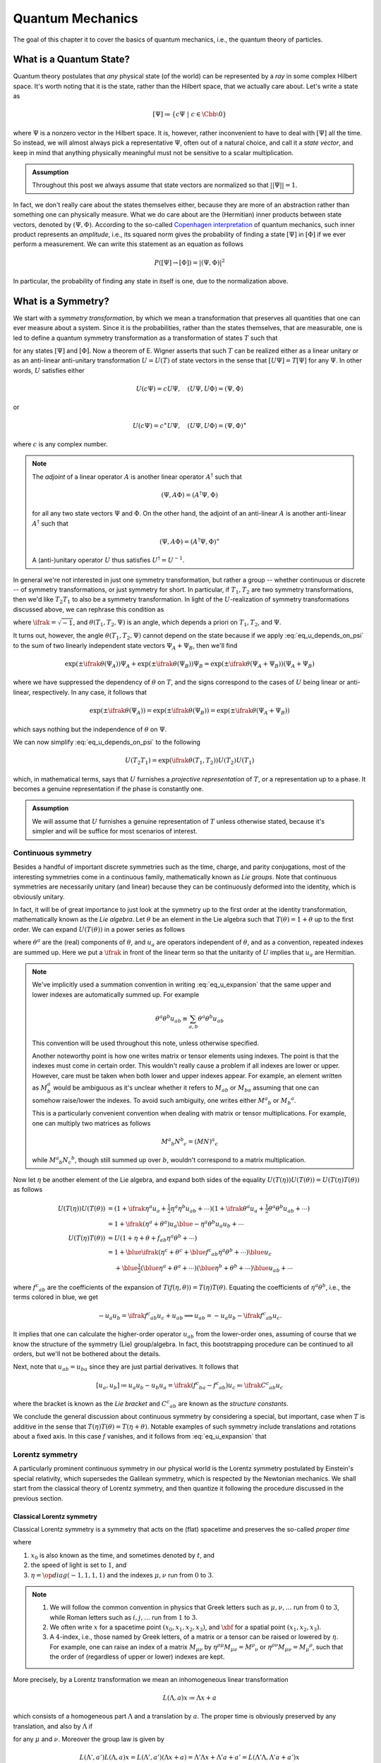 Quantum Mechanics
=================

The goal of this chapter it to cover the basics of quantum mechanics, i.e., the quantum theory of particles.

What is a Quantum State?
------------------------

Quantum theory postulates that *any* physical state (of the world) can be represented by a *ray* in some complex Hilbert space. It's worth noting that it is the state, rather than the Hilbert space, that we actually care about. Let's write a state as

.. math:: [\Psi] \coloneqq \{ c\Psi ~|~ c \in \Cbb \setminus 0 \}

where :math:`\Psi` is a nonzero vector in the Hilbert space. It is, however, rather inconvenient to have to deal with :math:`[\Psi]` all the time. So instead, we will almost always pick a representative :math:`\Psi`, often out of a natural choice, and call it a *state vector*, and keep in mind that anything physically meaningful must not be sensitive to a scalar multiplication.

.. admonition:: Assumption
	:class: Important

	Throughout this post we always assume that state vectors are normalized so that :math:`||\Psi|| = 1`.

In fact, we don't really care about the states themselves either, because they are more of an abstraction rather than something one can physically measure. What we do care about are the (Hermitian) inner products between state vectors, denoted by :math:`(\Psi, \Phi)`. According to the so-called `Copenhagen interpretation <https://en.wikipedia.org/wiki/Copenhagen_interpretation>`_ of quantum mechanics, such inner product represents an *amplitude*, i.e., its squared norm gives the probability of finding a state :math:`[\Psi]` in :math:`[\Phi]` if we ever perform a measurement. We can write this statement as an equation as follows

.. math:: P([\Psi] \to [\Phi]) = |(\Psi, \Phi)|^2

In particular, the probability of finding any state in itself is one, due to the normalization above.

.. _sec_what_is_a_symmetry:

What is a Symmetry?
-------------------

We start with a *symmetry transformation*, by which we mean a transformation that preserves all quantities that one can ever measure about a system. Since it is the probabilities, rather than the states themselves, that are measurable, one is led to define a quantum symmetry transformation as a transformation of states :math:`T` such that

.. math::
	:label: eq_t_preserves_probability

	P(T[\Psi] \to T[\Phi]) = P([\Psi] \to [\Phi])


for any states :math:`[\Psi]` and :math:`[\Phi]`. Now a theorem of E. Wigner asserts that such :math:`T` can be realized either as a linear unitary or as an anti-linear anti-unitary transformation :math:`U = U(T)` of state vectors in the sense that :math:`[U\Psi] = T[\Psi]` for any :math:`\Psi`. In other words, :math:`U` satisfies either

.. math:: U(c\Psi) = cU\Psi, \quad (U\Psi, U\Phi) = (\Psi, \Phi)

or

.. math:: U(c\Psi) = c^{\ast} U\Psi, \quad (U\Psi, U\Phi) = (\Psi, \Phi)^{\ast}

where :math:`c` is any complex number.

.. dropdown:: Proof of Wigner's theorem
	:icon: unlock
	:animate: fade-in-slide-down

	The construction of a realization :math:`U` of :math:`T` takes the following steps.

	:Step 1: Fix an orthonormal basis :math:`\Psi_i, i \in \Nbb`, of the Hilbert space.

	:Step 2:  For each :math:`\Psi_i`, choose a unit vector :math:`\Psi'_i` such that :math:`P[\Psi_i] = [\Psi'_i]`. Then :math:`\Psi'_i, i \in \Nbb`, also form an orthonormal basis by :eq:`eq_t_preserves_probability`. We'd like to define :math:`U` by asking

		.. math:: U\Psi_i = \Psi'_i

		for all :math:`i`, and extend by (anti-)linearity. But this is not going to realize :math:`T` in general because we haven't fixed the extra degrees of freedom -- the phases of :math:`\Psi'_i`.

	:Step 3: We fix the phases of :math:`\Psi'_k, k \geq 1`, relative to :math:`\Psi'_0`, by asking

		.. math:: T[\Psi_0 + \Psi_k] = [\Psi'_0 + \Psi'_k]

		To see why this is possible, note first that :math:`T[\Psi_0 + \Psi_k] = [\alpha \Psi'_0 + \beta \Psi'_k]`, where :math:`\alpha, \beta` are phase factors, due to :eq:`eq_t_preserves_probability` and the basis being orthonormal. Now :math:`[\alpha \Psi'_0 + \beta \Psi'_k] = [\Psi'_0 + (\beta/\alpha) \Psi'_k]` and we can absorb the phase :math:`\beta/\alpha` into the definition of :math:`\Psi'_k`. This is indeed the best one can do, because the last one degree of freedom, which is to multiply all :math:`\Psi'_i` by a phase, cannot be fixed.

	:Step 4: We have so far specified the value of :math:`U` on all of :math:`\Psi_i, i \geq 0`, and :math:`\Psi_0 + \Psi_k, k \geq 1`. Notice that all the coefficients of :math:`\Psi` are real. It is therefore instructive to ask what :math:`\Psi_0 + \ifrak \Psi_1` should be. By the same argument as in the previous step, we can write

		.. math:: T[\Psi_0 + \ifrak \Psi_1] = [\Psi'_0 + c \Psi'_1]

		where :math:`c` is a phase. Let's apply :eq:`eq_t_preserves_probability` once again as follows

		.. math::

			\sqrt{2} &= \left| \left( [\Psi_0 + \ifrak \Psi_1], [\Psi_0 + \Psi_1] \right) \right| \\
				&= \left| \left( T[\Psi_0 + \ifrak \Psi_1], T[\Psi_0 + \Psi_1] \right) \right| \\
				&= \left| \left( [\Psi'_0 + c \Psi'_1], [\Psi'_0 + \Psi'_1] \right) \right| \\
				&= |1 + c|

		It follows that :math:`c = \pm \ifrak`, which correspond to :math:`U` being (complex) linear or anti-linear, respectively.

	At this point, we can extend :math:`U` to either a linear or anti-linear map of the Hilbert space. But we'll not be bothered about any further formal argument, including showing that (anti-)linearity must be coupled with (anti-)unitarity, respectively.

.. note::
	The *adjoint* of a linear operator :math:`A` is another linear operator :math:`A^{\dagger}` such that

	.. math:: (\Psi, A\Phi) = (A^{\dagger} \Psi, \Phi)

	for all any two state vectors :math:`\Psi` and :math:`\Phi`. On the other hand, the adjoint of an anti-linear :math:`A` is another anti-linear :math:`A^{\dagger}` such that

	.. math:: (\Psi, A\Phi) = (A^{\dagger} \Psi, \Phi)^{\ast}

	A (anti-)unitary operator :math:`U` thus satisfies :math:`U^{\dagger} = U^{-1}`.

In general we're not interested in just one symmetry transformation, but rather a group -- whether continuous or discrete -- of symmetry transformations, or just symmetry for short. In particular, if :math:`T_1, T_2` are two symmetry transformations, then we'd like :math:`T_2 T_1` to also be a symmetry transformation. In light of the :math:`U`-realization of symmetry transformations discussed above, we can rephrase this condition as

.. math::
	:label: eq_u_depends_on_psi

	U(T_2 T_1) \Psi = \exp(\ifrak \theta(T_1, T_2, \Psi)) U(T_2) U(T_1) \Psi


where :math:`\ifrak = \sqrt{-1}`, and :math:`\theta(T_1, T_2, \Psi)` is an angle, which depends a priori on :math:`T_1, T_2`, and :math:`\Psi`.

It turns out, however, the angle :math:`\theta(T_1, T_2, \Psi)` cannot depend on the state because if we apply :eq:`eq_u_depends_on_psi` to the sum of two linearly independent state vectors :math:`\Psi_A + \Psi_B`, then we'll find

.. math::

	\exp(\pm \ifrak \theta(\Psi_A)) \Psi_A + \exp(\pm \ifrak \theta(\Psi_B)) \Psi_B
		= \exp(\pm \ifrak \theta(\Psi_A + \Psi_B)) (\Psi_A + \Psi_B)

where we have suppressed the dependency of :math:`\theta` on :math:`T`, and the signs correspond to the cases of :math:`U` being linear or anti-linear, respectively. In any case, it follows that

.. math::

	\exp(\pm \ifrak \theta(\Psi_A)) = \exp(\pm \ifrak \theta(\Psi_B))
		= \exp(\pm \ifrak \theta(\Psi_A + \Psi_B))

which says nothing but the independence of :math:`\theta` on :math:`\Psi`.

.. todo::
	While the argument here appears to be purely mathematical, Weinberg pointed out in [Wei95]_ (page 53) the potential inabilities to create a state like :math:`\Psi_A + \Psi_B`. More precisely, he mentioned the general believe that it's impossible to prepare a superposition of two states, one with integer total angular momentum and the other with half-integer total angular momentum, in which case there will be a "super-selection rule" between different classes of states. After all, one Hilbert space may just not be enough to describe all states. It'd be nice to elaborate a bit more on the super-selection rules.

We can now simplify :eq:`eq_u_depends_on_psi` to the following

.. math:: U(T_2 T_1) = \exp(\ifrak \theta(T_1, T_2)) U(T_2) U(T_1)

which, in mathematical terms, says that :math:`U` furnishes a *projective representation* of :math:`T`, or a representation up to a phase. It becomes a genuine representation if the phase is constantly one.

.. _assump_genuine_repr:

.. admonition:: Assumption
	:class: Important

	We will assume that :math:`U` furnishes a genuine representation of :math:`T` unless otherwise stated, because it's simpler and will be suffice for most scenarios of interest.

.. _sec_continuous_symmetry:

Continuous symmetry
^^^^^^^^^^^^^^^^^^^

Besides a handful of important discrete symmetries such as the time, charge, and parity conjugations, most of the interesting symmetries come in a continuous family, mathematically known as *Lie groups*. Note that continuous symmetries are necessarily unitary (and linear) because they can be continuously deformed into the identity, which is obviously unitary.

In fact, it will be of great importance to just look at the symmetry up to the first order at the identity transformation, mathematically known as the *Lie algebra*. Let :math:`\theta` be an element in the Lie algebra such that :math:`T(\theta) = 1 + \theta` up to the first order. We can expand :math:`U(T(\theta))` in a power series as follows

.. math::
	:label: eq_u_expansion

	U(T(\theta)) = 1 + \ifrak \theta^a u_a + \tfrac{1}{2} \theta^a \theta^b u_{ab} + \cdots

where :math:`\theta^a` are the (real) components of :math:`\theta`, and :math:`u_a` are operators independent of :math:`\theta`, and as a convention, repeated indexes are summed up. Here we put a :math:`\ifrak` in front of the linear term so that the unitarity of :math:`U` implies that :math:`u_a` are Hermitian.

.. note::
	We've implicitly used a summation convention in writing :eq:`eq_u_expansion` that the same upper and lower indexes are automatically summed up. For example

	.. math:: \theta^a \theta^b u_{ab} \equiv \sum_{a, b} \theta^a \theta^b u_{ab}

	This convention will be used throughout this note, unless otherwise specified.

	Another noteworthy point is how one writes matrix or tensor elements using indexes. The point is that the indexes must come in certain order. This wouldn't really cause a problem if all indexes are lower or upper. However, care must be taken when both lower and upper indexes appear. For example, an element written as :math:`M^a_b` would be ambiguous as it's unclear whether it refers to :math:`M_{ab}` or :math:`M_{ba}` assuming that one can somehow raise/lower the indexes. To avoid such ambiguity, one writes either :math:`{M^a}_b` or :math:`{M_b}^a`.

	This is a particularly convenient convention when dealing with matrix or tensor multiplications. For example, one can multiply two matrices as follows

	.. math:: {M^a}_b {N^b}_c = {(MN)^a}_c

	while :math:`{M^a}_b {N_c}^b`, though still summed up over :math:`b`, wouldn't correspond to a matrix multiplication.


Now let :math:`\eta` be another element of the Lie algebra, and expand both sides of the equality :math:`U(T(\eta)) U(T(\theta)) = U(T(\eta) T(\theta))` as follows

.. math::

	U(T(\eta)) U(T(\theta))
		&= \left( 1 + \ifrak \eta^a u_a + \tfrac{1}{2} \eta^a \eta^b u_{ab} + \cdots \right) \left( 1 + \ifrak \theta^a u_a + \tfrac{1}{2} \theta^a \theta^b u_{ab} + \cdots \right) \\
		&= 1 + \ifrak (\eta^a + \theta^a) u_a \blue{- \eta^a \theta^b u_a u_b} + \cdots \\
	U(T(\eta) T(\theta))
		&= U \left( 1 + \eta + \theta + f_{ab} \eta^a \theta^b + \cdots \right) \\
		&= 1 + \blue{\ifrak} \left( \eta^c + \theta^c + \blue{{f^c}_{ab} \eta^a \theta^b} + \cdots \right) \blue{u_c} \\
		&\phantom{=} + \blue{\tfrac{1}{2}} \left( \blue{\eta^a + \theta^a} + \cdots \right) \left( \blue{\eta^b + \theta^b} + \cdots \right) \blue{u_{ab}} + \cdots

where :math:`{f^c}_{ab}` are the coefficients of the expansion of :math:`T(f(\eta, \theta)) = T(\eta) T(\theta)`. Equating the coefficients of :math:`\eta^a \theta^b`, i.e., the terms colored in blue, we get

.. math::

	-u_a u_b = \ifrak {f^c}_{ab} u_c + u_{ab} \implies u_{ab} = -u_a u_b - \ifrak {f^c}_{ab} u_c.

It implies that one can calculate the higher-order operator :math:`u_{ab}` from the lower-order ones, assuming of course that we know the structure of the symmetry (Lie) group/algebra. In fact, this bootstrapping procedure can be continued to all orders, but we'll not be bothered about the details.

Next, note that :math:`u_{ab} = u_{ba}` since they are just partial derivatives. It follows that

.. math::

	[u_a, u_b] \coloneqq u_a u_b - u_b u_a = \ifrak ({f^c}_{ba} - {f^c}_{ab}) u_c \eqqcolon \ifrak {C^c}_{ab} u_c

where the bracket is known as the *Lie bracket* and :math:`{C^c}_{ab}` are known as the *structure constants*.

We conclude the general discussion about continuous symmetry by considering a special, but important, case when :math:`T` is additive in the sense that :math:`T(\eta) T(\theta) = T(\eta + \theta)`. Notable examples of such symmetry include translations and rotations about a fixed axis. In this case :math:`f` vanishes, and it follows from :eq:`eq_u_expansion` that

.. math::
	:label: eq_additive_symmetry

	U(T(\theta)) = \lim_{N \to \infty} (U(T(\theta / N)))^N = \lim_{N \to \infty} (1 + \ifrak \theta^a u_a / N)^N = \exp(\ifrak \theta^a u_a)

.. _sec_lorentz_symmetry:

Lorentz symmetry
^^^^^^^^^^^^^^^^

A particularly prominent continuous symmetry in our physical world is the Lorentz symmetry postulated by Einstein's special relativity, which supersedes the Galilean symmetry, which is respected by the Newtonian mechanics. We shall start from the classical theory of Lorentz symmetry, and then quantize it following the procedure discussed in the previous section.

Classical Lorentz symmetry
++++++++++++++++++++++++++

Classical Lorentz symmetry is a symmetry that acts on the (flat) spacetime and preserves the so-called *proper time*

.. math::
	:label: eq_proper_time

	d\tau^2 \coloneqq dx_0^2 - dx_1^2 - dx_2^2 - dx_3^2 \eqqcolon -\eta^{\mu \nu} dx_{\mu} dx_{\nu}

where

1. :math:`x_0` is also known as the time, and sometimes denoted by :math:`t`, and
2. the speed of light is set to :math:`1`, and
3. :math:`\eta = \op{diag}(-1, 1, 1, 1)` and the indexes :math:`\mu, \nu` run from :math:`0` to :math:`3`.

.. note::
	1. We will follow the common convention in physics that Greek letters such as :math:`\mu, \nu, \dots` run from :math:`0` to :math:`3`, while Roman letters such as :math:`i, j, \dots` run from :math:`1` to :math:`3`.
	2. We often write :math:`x` for a spacetime point :math:`(x_0, x_1, x_2, x_3)`, and :math:`\xbf` for a spatial point :math:`(x_1, x_2, x_3)`.
	3. A :math:`4`-index, i.e., those named by Greek letters, of a matrix or a tensor can be raised or lowered by :math:`\eta`. For example, one can raise an index of a matrix :math:`M_{\mu \nu}` by :math:`\eta^{\rho \mu} M_{\mu \nu} = {M^{\rho}}_{\nu}` or :math:`\eta^{\rho \nu} M_{\mu \nu} = {M_{\mu}}^{\rho}`, such that the order of (regardless of upper or lower) indexes are kept.

.. dropdown:: Einstein's special theory of relativity
	:icon: unlock
	:animate: fade-in-slide-down

	Using the notations introduced above, we can rewrite :eq:`eq_proper_time` as :math:`d\tau^2 = dt^2 - d\xbf^2`, so that it's obvious that if a particle travels at the speed of light in one inertial frame, i.e., :math:`|d\xbf / dt| = 1`, and equivalently :math:`d\tau = 0`, then it travels at the speed of light in any other inertial frame, in direct contradiction with Newtonian mechanics.

	Instead of working with the spacetime coordinates, it can sometimes be convenient to work with the "dual" energy-momentum coordinates, also known as the *four momentum*. The transition can be done by imagining a particle of mass :math:`m`, and defining :math:`p = (E, \pbf) \coloneqq m dx / d\tau`. It follows from :eq:`eq_proper_time` that

	.. math::
		:label: eq_four_momentum_mass_identity

		1 = (dt / d\tau)^2 - (d\xbf / d\tau)^2 \implies m^2 = (m dt / d\tau)^2 - (m d\xbf / d\tau)^2 = E^2 - \pbf^2

	which looks just like :eq:`eq_proper_time`, and indeed, the mass (in our convention) is invariant in all inertial frames.

	One can also recover Newtonian mechanics at the low-speed limit (i.e., :math:`|\vbf| \ll 1`) using :math:`d\tau / dt = \sqrt{1 - \vbf^2}` as follows

	.. math::
		:label: eq_p_from_v

		\begin{alignat*}{2}
			\pbf &= m d\xbf / d\tau &&= \frac{m \vbf}{\sqrt{1 - \vbf^2}} = m \vbf + O(|\vbf|^3) \\
			E &= m dt / d\tau &&= m + \tfrac{1}{2} m \vbf^2 + O(|\vbf|^4)
		\end{alignat*}

More precisely, by a Lorentz transformation we mean an inhomogeneous linear transformation

.. math:: L(\Lambda, a)x \coloneqq \Lambda x + a

which consists of a homogeneous part :math:`\Lambda` and a translation by :math:`a`. The proper time is obviously preserved by any translation, and also by :math:`\Lambda` if

.. math::
	:label: eq_homogeneous_lorentz_transformation

	\eta^{\mu \nu} dx_{\mu} dx_{\nu} = \eta^{\mu \nu} {\Lambda_{\mu}}^{\rho} {\Lambda_{\nu}}^{\kappa} dx_{\rho} dx_{\kappa} \
		\implies \eta^{\mu \nu} = \eta^{\rho \kappa} {\Lambda_{\rho}}^{\mu} {\Lambda_{\kappa}}^{\nu}

for any :math:`\mu` and :math:`\nu`. Moreover the group law is given by

.. math::

	L(\Lambda', a') L(\Lambda, a) x = L(\Lambda', a')(\Lambda x + a) = \Lambda' \Lambda x + \Lambda' a + a' = L(\Lambda' \Lambda, \Lambda' a + a') x

For later use, let's also calculate the inverse matrix of :math:`\Lambda` using :eq:`eq_homogeneous_lorentz_transformation` as follows

.. math::
	:label: eq_lambda_inverse

	\delta_{\sigma}^{\nu}
		= \eta_{\sigma \mu} \eta^{\mu \nu} = \eta_{\sigma \mu} \eta^{\rho \kappa} {\Lambda_{\rho}}^{\mu} {\Lambda_{\kappa}}^{\nu}
		\implies {(\Lambda^{-1})_{\sigma}}^{\kappa} = \eta_{\sigma\mu} \eta^{\rho\kappa} {\Lambda_{\rho}}^{\mu} = {\Lambda^{\kappa}}_{\sigma}

Now we'll take a look at the topology of the group of homogeneous Lorentz transformations. Taking determinant on both sides of :eq:`eq_homogeneous_lorentz_transformation`, we see that :math:`\op{det}(\Lambda) = \pm 1`. Moreover, setting :math:`\mu = \nu = 0`, we have

.. math::

	1 = \left( {\Lambda_0}^0 \right)^2 - \sum_{i=1}^3 \left( {\Lambda_i}^0 \right) \implies \left| {\Lambda_0}^0 \right| \geq 1

It follows that the homogeneous Lorentz group has four components. In particular, the one with :math:`\op{det}(\Lambda) = 1` and :math:`{\Lambda_0}^0 \geq 1` is the most common used and is given a name: *proper orthochronous* Lorentz group. Nonetheless, one can map one component to another by composing with either a time reversal transformation

.. math::
	:label: eq_time_inversion

	\Tcal: (t, \xbf) \mapsto (-t, \xbf)

or a space reversal transformation

.. math::
	:label: eq_space_inversion

	\Pcal: (t, \xbf) \mapsto (t, -\xbf)

or both.

So far everything have been rather abstract, but in fact, the (homogeneous) Lorentz group can be understood quite intuitively. There are basically two building blocks: one is a rotation in the :math:`3`-space, which says that the space is homogeneous in all (spatial) directions, and the other is a so-called *boost*, which says that, as G. Galileo originally noted, one cannot tell if a system is at rest or is moving in a constant velocity without making a reference to outside of the system. To spell out the details, let's consider a rest frame with :math:`d\xbf = 0` and a moving frame with :math:`d\xbf' / dt' = \vbf`. Then the transformation :math:`dx' = \Lambda dx` can be simplified as

.. math:: dt' = {\Lambda_0}^0 dt, \quad dx'_i = {\Lambda_i}^0 dt \implies {\Lambda_i}^0 = v_i {\Lambda_0}^0

Then using :eq:`eq_homogeneous_lorentz_transformation`, we get

.. math::
	:label: eq_def_gamma

	1 &= -\eta^{\mu \nu} {\Lambda_{\mu}}^0 {\Lambda_{\nu}}^0 \\
		&= \left( {\Lambda_0}^0 \right)^2 - \left( {\Lambda_i}^0 \right)^2 \\
		&= \left( 1 - \vbf^2 \right) \left( {\Lambda_0}^0 \right)^2
			\implies {\Lambda_0}^0 = \frac{1}{\sqrt{1 - \vbf^2}} \eqqcolon \gamma

assuming :math:`\Lambda` is proper orthochronous. It follows that

.. math::
	:label: eq_lambda_boost

	{\Lambda_i}^0 = -{\Lambda^0}_i = \gamma v_i

The other components :math:`{\Lambda_i}^j, 1 \leq i, j \leq 3`, are not uniquely determined because a composition with a (spatial) rotation about the direction of :math:`\vbf` has no effect on :math:`\vbf`. To make it easier, one can apply a rotation so that :math:`\vbf` aligns with the :math:`3`-axis. Then an obvious choice of :math:`\Lambda` is given by

.. math::
	:label: eq_lambda_in_3_axis

	\begin{alignat*}{2}
		t'   &= {\Lambda_0}^{\mu} x_{\mu} &&= \gamma (t + v_3 x_3) \\
		x'_1 &= {\Lambda_1}^{\mu} x_{\mu} &&= x_1 \\
		x'_2 &= {\Lambda_2}^{\mu} x_{\mu} &&= x_2 \\
		x'_3 &= {\Lambda_3}^{\mu} x_{\mu} &&= \gamma (x_3 + v_3 t)
	\end{alignat*}

.. dropdown:: Time dilation and length contraction
	:icon: unlock
	:animate: fade-in-slide-down

	A few consequences can be drawn from the boost transformation, most notably the effects of `time dilation <https://en.wikipedia.org/wiki/Time_dilation>`__ and `length contraction <https://en.wikipedia.org/wiki/Length_contraction>`__. The time dilation, i.e., a clock ticks slower in a moving frame than in a rest frame, is quite obvious from :eq:`eq_lambda_boost` and the fact that :math:`\gamma > 1`. But the length contraction requires some elaboration.

	To be more concrete, let's consider a rode of some fixed length. To measure the length, the measurement must be done *simultaneously* at the two ends of the rod. This constraint causes not much trouble in a rest frame, but must be taken care of in a moving frame since being simultaneous is not a Lorentz invariant property. Let :math:`x = (t, \xbf)` and :math:`y = (t', \ybf)` be the two endpoints of the rod in the rest frame, so that the length is :math:`|\xbf - \ybf|` regardless of whether :math:`t` and :math:`t'` are the same or not. Under the Lorentz transformation defined by :eq:`eq_lambda_in_3_axis`, they become

	.. math::

		\Lambda x &= (\gamma (t + v_3 x_3), x_1, x_2, \gamma(x_3 + v_3 t))  \\
		\Lambda y &= (\gamma (t' + v_3 y_3), y_1, y_2, \gamma(y_3 + v_3 t'))

	respectively. Setting the equal-time condition :math:`(\Lambda x)_0 = (\Lambda y)_0` gives :math:`t' = t + v_3 (x_3 - y_3)`. Substituting it into :math:`(\Lambda x)_3` and :math:`(\Lambda y)_3` then gives

	.. math::

		|(\Lambda x)_3 - (\Lambda y)_3| = \gamma \left| x_3 - y_3 - v_3^2 (x_3 - y_3) \right| = \frac{|x_3 - y_3|}{\gamma} < |x_3 - y_3|

	This calculation says that the length of rod is contracted in the direction of movement.

	It should be emphasized that such contraction of length can only be observed in a frame where the rod is moving. Imagine for example a scenario where you're given a square box with equal sides while standing still, then after some unconscious period of time, e.g., sleeping, you wake up with the same box in hand, and you'd like to know if you're now moving. If you happen to have heard of such contraction of length, you might try to measure the sides of the box again. If one of the sides suddenly becomes shorter, then you know not only that you're moving, but also the direction of movement! This is of course absurd because the box is still at rest relative to you.

Finally, one can apply a rotation to :eq:`eq_lambda_in_3_axis` to get the general formula

.. math::
	:label: eq_general_lambda_in_spacetime

	\Lambda_{ij} = \delta_{ij} + \frac{v_i v_j}{\vbf^2} (\gamma - 1)

for :math:`1 \leq i, j \leq 3`, which, together with :eq:`eq_lambda_boost` and :math:`{\Lambda_0}^i = {\Lambda_i}^0,` gives the general formula for :math:`\Lambda`.

.. note::
	Any Lorentz transformation can be written as the composition of a boost followed by a rotation.

.. _sec_quantum_lorentz_symmetry:

Quantum Lorentz symmetry
++++++++++++++++++++++++

We will quantize the Lorentz symmetry :math:`L(\Lambda, a)` by looking for unitarity representations :math:`U(\Lambda, a)`. As discussed in :ref:`sec_continuous_symmetry`, we proceed by looking for infinitesimal symmetries. First of all, let's expand :math:`\Lambda` as

.. math::
	:label: eq_expansion_of_Lambda

	{\Lambda_{\mu}}^{\nu} = {\delta_{\mu}}^{\nu} + {\omega_{\mu}}^{\nu} + \cdots

where :math:`\delta` is the Kronecker delta, and *not* a tensor. It follows from :math:`\eta^{\mu \nu} = \eta^{\rho \kappa} {\Lambda_{\rho}}^{\mu} {\Lambda_{\kappa}}^{\nu}` that

.. math::
	:label: eq_lorentz_lie_algebra_is_antisymmetric

	\eta^{\mu \nu} &= \eta^{\rho \kappa} ({\delta_{\rho}}^{\mu} + {\omega_{\rho}}^{\mu} + \cdots) ({\delta_{\kappa}}^{\nu} + {\omega_{\kappa}}^{\nu} + \cdots) \\
		&= \eta^{\mu \nu} + \eta^{\mu \kappa} {\omega_{\kappa}}^{\nu} + \eta^{\nu \rho} {\omega_{\rho}}^{\mu} + \cdots \\
		&= \eta^{\mu \nu} + \omega^{\mu \nu} + \omega^{\nu \mu} + \cdots

Comparing the first order terms shows that :math:`\omega^{\mu \nu} = -\omega^{\nu \mu}` is anti-symmetric. It is therefore more convenient to use :math:`\omega^{\mu \nu}`, rather than :math:`\omega_{\mu}^{\nu}`, as the infinitesimal parameters in the expansion of :math:`\Lambda`.

.. note::
	A count of free parameters shows that the inhomogeneous Lorentz symmetry has :math:`10` degrees of freedom, :math:`4` of which come from the translation, and the rest :math:`6` come from the rank-:math:`2` anti-symmetric tensor :math:`\omega`.

We first postulate that :math:`U(1, 0) = 1` is the identity operator because the Lorentz transformation itself is the identity. Then we can write the power series expansion up to first order as follows

.. math::
	:label: eq_u_lorentz_expansion

	U(1 + \omega, \epsilon) = 1 - \ifrak \epsilon^{\mu} P_{\mu} + \frac{\ifrak}{2} \omega^{\mu \nu} J_{\mu \nu} + \cdots

Here we have inserted :math:`\ifrak` as usual so that the unitarity of :math:`U` implies that both :math:`P_{\mu}` and :math:`J_{\mu \nu}` are
Hermitian. Moreover, since :math:`\omega^{\mu \nu}` is anti-symmetric, we can assume the same holds for :math:`J_{\mu \nu}`.

.. note::
	Since we are expanding :math:`U(1 + \epsilon)` which is complex linear, the operators :math:`P` and :math:`J` are also complex linear. Hence we can freely move :math:`\ifrak` around these operators in calculations that follow. However, this will become an issue when we later consider other operators such as the space and time inversions, which can potentially be either complex linear or anti-linear. In the later case, a sign needs to be added when commuting with the multiplication by :math:`\ifrak`.

Let's evaluate how the expansion transformations under conjugation

.. math::

	U(\Lambda, a) U(1 + \omega, \epsilon) U^{-1}(\Lambda, a)
		&= U(\Lambda, a) U(1 + \omega, \epsilon) U(\Lambda^{-1}, -\Lambda^{-1} a) \\
		&= U(\Lambda, a) U((1 + \omega) \Lambda^{-1}, \epsilon - (1 + \omega) \Lambda^{-1} a) \\
		&= U(1 + \Lambda \omega \Lambda^{-1}, \Lambda \epsilon - \Lambda \omega \Lambda^{-1} a) \\
		&= 1 - \ifrak ({\Lambda^{\rho}}_{\mu} \epsilon^{\mu} - (\Lambda \omega \Lambda^{-1})^{\rho \kappa} a_{\kappa}) P_{\rho} \
			+ \tfrac{\ifrak}{2} (\Lambda \omega \Lambda^{-1})^{\rho \kappa} J_{\rho \kappa} + \cdots \\
		&= 1 -\ifrak \epsilon^{\mu} {\Lambda^{\rho}}_{\mu} P_{\rho} + \tfrac{\ifrak}{2} (\Lambda \omega \Lambda^{-1})^{\rho \kappa} (J_{\rho \kappa} + 2a_{\kappa} P_{\rho}) + \cdots \\
		&= 1 -\ifrak \epsilon^{\mu} {\Lambda^{\rho}}_{\mu} P_{\rho} + \tfrac{\ifrak}{2} {\Lambda^{\rho}}_{\mu} \omega^{\mu \nu} {\Lambda^{\kappa}}_{\nu} (J_{\rho \kappa} + 2a_{\kappa} P_{\rho}) + \cdots

where we have used :eq:`eq_lambda_inverse` for :math:`\Lambda^{-1}`. Substituting :math:`U(1 + \omega, \epsilon)` with the expansion :eq:`eq_u_lorentz_expansion` and equating the coefficients of :math:`\epsilon^{\mu}` and :math:`\omega_{\mu \nu}`, we have

.. math::
	:label: eq_p_and_j_conjugated_by_u

	U(\Lambda, a) P_{\mu} U^{-1}(\Lambda, a) &= {\Lambda^{\rho}}_{\mu} P_{\rho} \\
	U(\Lambda, a) J_{\mu \nu} U^{-1}(\Lambda, a) &= {\Lambda^{\rho}}_{\mu} {\Lambda^{\kappa}}_{\nu} (J_{\rho \kappa} + a_{\kappa} P_{\rho} - a_{\rho} P_{\kappa})

where in the second equation, we have also made the right-hand-side anti-symmetric with respect to :math:`\mu` and :math:`\nu`. It's now clear that :math:`P` transforms like a vector and is translation invariant, while :math:`J` transforms like a :math:`2`-tensor only for homogeneous Lorentz transformations and is not translation invariant in general. These are of course as expected since both :math:`P` and :math:`J` are quantization of rather familiar objects, which we now spell out.

We start with :math:`P` by writing :math:`H \coloneqq P_0` and :math:`\Pbf \coloneqq (P_1, P_2, P_3)`. Then :math:`H` is the energy operator, also know as the *Hamiltonian*, and :math:`\Pbf` is the momentum :math:`3`-vector. Similarly, let's write :math:`\Kbf \coloneqq (J_{01}, J_{02}, J_{03})` and :math:`\Jbf = (J_{23}, J_{31}, J_{12})`, as the *boost* :math:`3`-vector and the *angular momentum* :math:`3`-vector, respectively.

Now that we have named all the players (i.e., :math:`H, \Pbf, \Jbf, \Kbf`) in the game, it remains to find out their mutual commutation relations since they should form a Lie algebra of the (infinitesimal) Lorentz symmetry. This can be done by applying :eq:`eq_p_and_j_conjugated_by_u` to :math:`U(\Lambda, a)` that is itself infinitesimal. More precisely, keeping up to first order terms, we have :math:`{\Lambda^{\rho}}_{\mu} = {\delta^{\rho}}_{\mu} + {\omega^{\rho}}_{\mu}` and :math:`a_{\mu} = \epsilon_{\mu}`. It follows that :eq:`eq_p_and_j_conjugated_by_u`, up to first order, can be written as follows

.. math::

	\left( {\delta^{\rho}}_{\mu} + {\omega^{\rho}}_{\mu} \right) P_{\rho}
		&= \left( 1 - \ifrak \epsilon^{\nu} P_{\nu} + \tfrac{\ifrak}{2} \omega^{\rho \kappa} J_{\rho \kappa} \right) P_{\mu} \left( 1 + \ifrak \epsilon^{\nu} P_{\nu} - \tfrac{\ifrak}{2} \omega^{\rho \kappa} J_{\rho \kappa} \right) \\
		&= P_{\mu} - \ifrak \epsilon^{\nu} [P_{\mu}, P_{\nu}] - \tfrac{\ifrak}{2} \omega^{\rho \kappa} [P_{\mu}, J_{\rho \kappa}]

Equating the coefficients of :math:`\epsilon` and :math:`\omega` gives the following

.. math::
	:label: eq_bracket_pp_and_pj

	[P_{\mu}, P_{\nu}] &= 0  \label{eq_bracket_p4_p4} \\
	[P_{\mu}, J_{\rho \kappa}] &= \ifrak (\eta_{\kappa \mu} P_{\rho} - \eta_{\rho \mu} P_{\kappa})

where for the second identity, we've also used the fact that :math:`J_{\rho \kappa} = -J_{\kappa \rho}`.

Similarly, expanding :eq:`eq_p_and_j_conjugated_by_u` up to first order, we have

.. math::

	J_{\mu \nu} + \epsilon_{\nu} P_{\mu} - \epsilon_{\mu} P_{\nu} + {\omega^{\rho}}_{\mu} J_{\rho \nu} + {\omega^{\kappa}}_{\nu} J_{\mu \kappa}
		&= ({\delta^{\rho}}_{\mu} + {\omega^{\rho}}_{\mu}) ({\delta^{\kappa}}_{\nu} + {\omega^{\kappa}}_{\nu}) (J_{\rho \kappa} + \epsilon_{\kappa} P_{\rho} - \epsilon_{\rho} P_{\kappa}) \\
		&= \left( 1 - \ifrak \epsilon^{\rho} P_{\rho} + \tfrac{\ifrak}{2} \omega^{\rho \kappa} J_{\rho \kappa} \right) J_{\mu \nu} \left( 1 + \ifrak \epsilon^{\rho} P_{\rho} - \tfrac{\ifrak}{2} \omega^{\rho \kappa} J_{\rho \kappa} \right) \\
		&= J_{\mu \nu} - \ifrak \epsilon^{\rho} [P_{\rho}, J_{\mu \nu}] + \tfrac{\ifrak}{2} \omega^{\rho \kappa} [J_{\rho \kappa}, J_{\mu \nu}]

Equating the coefficients of :math:`\epsilon` reproduces :eq:`eq_bracket_pp_and_pj`, but equating the coefficients of :math:`\omega` gives the following additional

.. math::
	:label: eq_bracket_j4_j4

	[J_{\rho \kappa}, J_{\mu \nu}] = \ifrak (\eta_{\rho \nu} J_{\mu \kappa} - \eta_{\rho \mu} J_{\nu \kappa} - \eta_{\kappa \mu} J_{\rho \nu} - \eta_{\kappa \nu} J_{\rho \mu})

Now that we have all the commutator relations, let's reorganize :eq:`eq_bracket_pp_and_pj` and :eq:`eq_bracket_j4_j4` in terms of :math:`H, \Pbf, \Jbf, \Kbf` as follows

.. math::
	:label: eq_poincare_algebra

	[H, P_i] &= 0 \\
	[H, J_i] &= 0 \\
	[H, K_i] &= \ifrak P_i \\
	[P_i, P_j] &= 0 \\
	[P_i, J_j] &= \ifrak \epsilon_{ijk} P_k \\
	[P_i, K_j] &= \ifrak \delta_{ij} H \\
	[J_i, J_j] &= \ifrak \epsilon_{ijk} J_k \\
	[J_i, K_j] &= \ifrak \epsilon_{ijk} K_k \\
	[K_i, K_j] &= -\ifrak \epsilon_{ijk} J_k

where :math:`\epsilon_{ijk}` is totally anti-symmetric with respect to permutations of indexes and satisfies :math:`\epsilon_{123} = 1`. [#tedious_calc_of_commutations]_

.. note::
	The Lie algebra generated by :math:`H, \Pbf, \Jbf, \Kbf` with commutation relations :eq:`eq_poincare_algebra` is known as the `Poincaré algebra <https://en.wikipedia.org/wiki/Poincar%C3%A9_group>`__.

Since the time evolution of a physical system is dictated by the Hamiltonian :math:`H`, quantities that commute with :math:`H` are conserved. In particular we see from :eq:`eq_poincare_algebra` that both momentum :math:`\Pbf` and angular momentum :math:`\Jbf` are conserved. Boosts :math:`\Kbf`, on the other hand, are *not* conserved, and therefore cannot be used to label (stable) physical states. Moreover, momenta (which generate translations) commute with each other, while angular momenta (which generate rotation) do not, indeed, they furnish an infinitesimal representation of the :math:`3`-rotation group :math:`SO(3)`. This should be all consistent with our intuition.

.. _sec_one_particle_states:

One-Particle States
-------------------

One neat application of our knowledge about Lorentz symmetry is to classify (free) one-particle states according to their transformation laws under (inhomogeneous) Lorentz transformations. Throughout this section, the Lorentz transformations will be assumed to be proper orthochronous, i.e., :math:`\op{det}(\Lambda) = 1` and :math:`{\Lambda_0}^0 \geq 1`.

In order to do so, we need some labels to identify states, which are typically conserved quantities. According to the commutation relations between :math:`H, \Pbf` and :math:`\Jbf` obtained in the previous section, we see that :math:`p = (H, \Pbf)` consists of mutually commutative conserved components, but not :math:`\Jbf`. Hence we can write our one-particle states as :math:`\Psi_{p, \sigma}` such that

.. math:: P_{\mu} \Psi_{p, \sigma} = p_{\mu}

where :math:`\sigma` are additional labels such as spin components that we will later specify.

Reduction to the little group
^^^^^^^^^^^^^^^^^^^^^^^^^^^^^

Let's first consider translations :math:`U(1, a)`. Since translations form an abelian group, it follows from :eq:`eq_additive_symmetry` that

.. math::
	:label: eq_translation_formula_for_particle_state

	U(1, a) \Psi_{p, \sigma} = \exp(-\ifrak a^{\mu} P_{\mu}) \Psi_{p, \sigma} = \exp(-\ifrak a^{\mu} p_{\mu}) \Psi_{p, \sigma}

where the minus sign comes from our choice of expansion :eq:`eq_u_lorentz_expansion`. Hence it remains to consider the action of homogeneous Lorentz transformations. For the convenience of notation, let's write :math:`U(\Lambda) \coloneqq U(\Lambda, 0)`. We would first like to know how :math:`U(\Lambda)` affects the :math:`4`-momentum. It follows from the following calculation (using :eq:`eq_p_and_j_conjugated_by_u`)

.. math::

	P_{\mu} U(\Lambda) \Psi_{p, \sigma}
		= U(\Lambda) (U^{-1} (\Lambda) P_{\mu} U(\Lambda)) \Psi_{p, \sigma}
		= U(\Lambda) {\Lambda_{\mu}}^{\nu} P_{\nu} \Psi_{p, \sigma}
		= \left( {\Lambda_{\mu}}^{\nu} p_{\nu} \right) U(\Lambda) \Psi_{p, \sigma}

that :math:`U(\Lambda) \Psi_{p, \sigma}` has :math:`4`-momentum :math:`\Lambda p`. Therefore we can write

.. math::
	:label: eq_lorentz_acts_on_p_and_sigma

	U(\Lambda) \Psi_{p, \sigma} = C_{\sigma \sigma'} (\Lambda, p) \Psi_{\Lambda p, \sigma'}

where :math:`C_{\sigma \sigma'}` furnishes a representation of :math:`\Lambda` and :math:`p` under straightforward transformation rules, and an implicit summation over :math:`\sigma'` is assumed although it's not a :math:`4`-index.

Next we'd like to remove the dependency of :math:`C_{\sigma \sigma'}` on :math:`p` since, after all, it is :math:`\Lambda` that carries the symmetry. We can achieve this by noticing that :math:`U(\Lambda)` acts on the :math:`\Lambda`-orbits of :math:`p` transitively. The :math:`\Lambda`-orbits of :math:`p`, in turn, are uniquely determined by the value of :math:`p^2`, and in the case of :math:`p^2 \leq 0`, also by the sign of :math:`p_0`. In light of :eq:`eq_four_momentum_mass_identity`, we can pick a convenient representative :math:`k` for each case as follows

+---------------------------------+-----------------------+----------+
| Case                            | Standard :math:`k`    | Physical |
+=================================+=======================+==========+
| :math:`p^2 = -M^2 < 0,~p_0 > 0` | :math:`(M, 0, 0, 0)`  | Yes      |
+---------------------------------+-----------------------+----------+
| :math:`p^2 = -M^2 < 0,~p_0 < 0` | :math:`(-M, 0, 0, 0)` | No       |
+---------------------------------+-----------------------+----------+
| :math:`p^2 = 0,~p_0 > 0`        | :math:`(1, 0, 0, 1)`  | Yes      |
+---------------------------------+-----------------------+----------+
| :math:`p^2 = 0,~p_0 = 0`        | :math:`(0, 0, 0, 0)`  | Yes      |
+---------------------------------+-----------------------+----------+
| :math:`p^2 = 0,~p_0 < 0`        | :math:`(-1, 0, 0, 1)` | No       |
+---------------------------------+-----------------------+----------+
| :math:`p^2 = N^2 > 0`           | :math:`(0, N, 0, 0)`  | No       |
+---------------------------------+-----------------------+----------+

It turns out that only three of these cases are realized physically, and they correspond to the cases of a massive particle of mass :math:`M`, a massless particle and the vacuum, respectively. Since there is not much to say about the vacuum state, there are only two cases that we need to investigate.

With the choices of the standard :math:`k` in hand, we need to make one more set of choices. Namely, we will choose for each :math:`p` a standard Lorentz transformation :math:`L(p)` such that :math:`L(p) k = p`. Such :math:`L(p)` for a massive particle has been chosen in :eq:`eq_general_lambda_in_spacetime`, albeit in spacetime coordinates, and we'll also handle the case of massless particles later. Once these choices have been made, we can *define*

.. math::
	:label: eq_def_of_one_particle_psi

	\Psi_{p, \sigma} \coloneqq N(p) U(L(p)) \Psi_{k, \sigma}

where :math:`N(p)` is a normalization factor to be determined later. In this way, we've also determined how :math:`\sigma` depends on :math:`p`. Applying :eq:`eq_lorentz_acts_on_p_and_sigma` to :eq:`eq_def_of_one_particle_psi` we can refactor the terms as follows

.. math::
	:label: eq_def_of_one_particle_psi_refactored

	U(\Lambda) \Psi_{p, \sigma}
		&= N(p) U(\Lambda) U(L(p)) \Psi_{k, \sigma} \\
		&= N(p) U(L(\Lambda p)) U(L(\Lambda p)^{-1} \Lambda L(p)) \Psi_{k, \sigma}

so that :math:`L(\Lambda p)^{-1} \Lambda L(p)` maps :math:`k` to itself, and hence :math:`U(L(\Lambda p)^{-1} \Lambda L(p))` acts solely on :math:`\sigma`.

At this point, we have reduced the problem to the classification of representations of the so-called *little group* defined as the subgroup of (proper orthochronous) Lorentz transformations :math:`W` that fixes :math:`k`, i.e., :math:`{W_{\mu}}^{\nu} k_{\nu} = k_{\mu}`. Element in the little group is known as `Wigner rotation <https://en.wikipedia.org/wiki/Wigner_rotation>`__ (and hence :math:`W`). More precisely, the task now is to find (unitary) representations :math:`D(W)` such that

.. math::

	\sum_{\sigma'} D_{\sigma \sigma'}(W_1) D_{\sigma' \sigma''}(W_2) \Psi_{k, \sigma''} = D_{\sigma \sigma''}(W_1 W_2) \Psi_{k, \sigma''}

Once this is done, we can define

.. math::
	:label: eq_d_repr_of_little_group

	U(W) \Psi_{k, \sigma} \coloneqq \sum_{\sigma'} D_{\sigma' \sigma}(W) \Psi_{k, \sigma'},  \quad\text{where}~~
		W(\Lambda, p) \coloneqq L(\Lambda p)^{-1} \Lambda L(p)


.. dropdown:: Validation of :eq:`eq_d_repr_of_little_group`
	:animate: fade-in-slide-down
	:icon: unlock

	One can verify that :eq:`eq_d_repr_of_little_group` indeed respects the group law as follows

	.. math::

		U(W_2) U(W_1) \Psi_{k, \sigma}
			&= U(W_2) \sum_{\sigma'} D_{\sigma' \sigma}(W_1) \Psi_{k, \sigma'} \\
			&= \sum_{\sigma' \sigma''} D_{\sigma' \sigma}(W_1) D_{\sigma'' \sigma'}(W_2) \Psi_{k, \sigma''} \\
			&= \sum_{\sigma''} D_{\sigma'' \sigma}(W_2 W_1) \Psi_{k, \sigma''}

Now we can rewrite :eq:`eq_def_of_one_particle_psi_refactored` (using :eq:`eq_def_of_one_particle_psi` and :eq:`eq_d_repr_of_little_group`) as follows

.. math::
	:label: eq_little_group_acts_on_p_and_sigma

	U(\Lambda) \Psi_{p, \sigma}
		&= N(p) U(L(\Lambda p)) U(W(\Lambda, p)) \Psi_{k, \sigma} \\
		&= N(p) \sum_{\sigma'} D_{\sigma' \sigma}(W(\Lambda, p)) U(L(\Lambda p)) \Psi_{k, \sigma'} \\
		&= \frac{N(p)}{N(\Lambda p)} \sum_{\sigma'} D_{\sigma' \sigma}(W(\Lambda, p)) \Psi_{\Lambda p, \sigma'}

which gives the sought-after coefficients :math:`C_{\sigma \sigma'}` in :eq:`eq_lorentz_acts_on_p_and_sigma`.

It remains now, as far as the general discussion is concerned, to settle the normalization factor :math:`N(p)`. Indeed, it'd not have been needed at all if we'd like :math:`\Psi_{p, \sigma}` be to orthonormal in the sense that

.. math::
	:label: eq_psi_p4_sigma_orthonormal

	(\Psi_{p', \sigma'}, \Psi_{p, \sigma}) = \delta_{\sigma' \sigma} \delta(p' - p)

where the first delta is the Kronecker delta (for discrete indexes) and the second is the Dirac delta (for continuous indexes), since they are eigenvectors of the (Hermitian) operator :math:`P`. All we need is :math:`D_{\sigma \sigma'}` being unitary as is obvious from :eq:`eq_little_group_acts_on_p_and_sigma`.

However, the Dirac delta in :eq:`eq_psi_p4_sigma_orthonormal` is tricky to use since :math:`p` is constrained to the so-called *mass shell*, i.e., :math:`p_0 > 0` together with :math:`p^2 = -M^2` in the massive case and :math:`p^2 = 0` in the massless case, respectively. Hence the actual normalization we'd like to impose on the one-particle states is, instead of :eq:`eq_psi_p4_sigma_orthonormal`, the following

.. math::
	:label: eq_psi_p3_sigma_orthonormal

	(\Psi_{p', \sigma'}, \Psi_{p, \sigma}) = \delta_{\sigma' \sigma} \delta(\pbf' - \pbf)

In fact, the problem eventually boils down to how to define the :math:`3`-momentum space Dirac delta in a Lorentz-invariant manner.

Since :math:`\Psi_{p, \sigma}` can be derived from :math:`\Psi_{k, \sigma}` by :eq:`eq_def_of_one_particle_psi`, we can first ask :math:`\Psi_{k, \sigma}` to be orthonormal in the sense of :eq:`eq_psi_p3_sigma_orthonormal`, where the Dirac delta plays no role, and then figure out how integration works on the mass shell (because Dirac delta is defined by integrals against test functions). As far as the mass shell integration is concerned, we can temporarily unify the massive and massless cases by allowing :math:`M \geq 0`. Consider a general mass shell integral of an arbitrary test function :math:`f(p)`

.. math::

	\int d^4 p ~\delta(p^2 + M^2) \theta(p_0) f(p)
		&= \int d^3\pbf dp_0 ~\delta(p_0^2 - \pbf^2 - M^2) \theta(p_0) f(p_0, \pbf) \\
		&= \int d^3\pbf ~\frac{f\left( \sqrt{\pbf^2 + M^2}, \pbf \right)}{2 \sqrt{\pbf^2 + M^2}}

where :math:`\theta(p_0)` is the step function defined to be :math:`0` if :math:`p_0 \leq 0` and :math:`1` if :math:`p_0 > 1`. It follows that the Lorentz-invariant volume element in the :math:`3`-momentum space is

.. math::
	:label: eq_lorentz_invariant_3_momentum_volume_element

	\frac{d^3\pbf}{\sqrt{\pbf^2 + M^2}}

We can use it to find the Lorentz-invariant Dirac delta (marked in blue) as follows

.. math::

	f(\pbf') &\eqqcolon \int d^3\pbf ~\delta(\pbf' - \pbf) f(\pbf) \\
		&= \int \frac{d^3\pbf}{\sqrt{\pbf^2 + M^2}} \blue{p_0 \delta(\pbf' - \pbf)} f(\pbf)

It follows from Lorentz invariance that :math:`p_0 \delta(\pbf' - \pbf) = k_0 \delta(\kbf' - \kbf)`. Hence we can finally establish :eq:`eq_psi_p3_sigma_orthonormal` as follows

.. math::

	(\Psi_{p', \sigma'}, \Psi_{p, \sigma})
		&= N(p) N(p')^{\ast} (U(L(p')) \Psi_{k', \sigma'}, U(L(p)) \Psi_{k, \sigma}) \\
		&= |N(p)|^2 \delta_{\sigma' \sigma} \delta(\kbf' - \kbf) \\
		&= \delta_{\sigma' \sigma} \delta(\pbf' - \pbf)

if we define :math:`N(p) = \sqrt{k_0 / p_0}`.

Putting everything together, we've obtained the following grand formula for the Lorentz transformation law

.. math::
	:label: eq_lorentz_transformation_formula_for_particle_state

	U(\Lambda) \Psi_{p, \sigma} = \sqrt{\frac{(\Lambda p)_0}{p_0}} \sum_{\sigma'} D_{\sigma' \sigma}(W(\Lambda, p)) \Psi_{\Lambda p, \sigma'}

where :math:`D_{\sigma' \sigma}` is a unitary representation of the little group, and :math:`W(\Lambda, p)` is defined by :eq:`eq_d_repr_of_little_group`.

Massive particle states
^^^^^^^^^^^^^^^^^^^^^^^

Recall the standard :math:`4`-momentum :math:`k = (M, 0, 0, 0)` in this case. Obviously the little group here is nothing but the :math:`3`-rotation group :math:`SO(3)`. We can work out :math:`D_{\sigma \sigma'}(\Rcal)` by a rotation :math:`\Rcal \in SO(3)` up to first order as follows.

First write :math:`\Rcal^{ij} = \delta^{ij} + \Theta^{ij}` such that :math:`\Theta` is anti-symmetric. Then expand :math:`D_{\sigma \sigma'} (\Rcal)` similar to :eq:`eq_u_lorentz_expansion` up to first order as follows

.. math::

	D_{\sigma \sigma'} (\Rcal) = \delta_{\sigma \sigma'} + \tfrac{\ifrak}{2} \Theta^{ij} (J_{ij})_{\sigma \sigma'}

where :math:`J_{ij}` is a collection of Hermitian operators that satisfy :math:`J_{ij} = -J_{ji}` and the commutation relations :eq:`eq_poincare_algebra`. It turns out that there exists an infinite number of such unitary representations indexed by nonnegative half-integers :math:`\jfrak = 0, \tfrac{1}{2}, 1, \tfrac{3}{2}, \cdots`, each of which has dimension :math:`2\jfrak + 1`. Choosing the :math:`3`-axis as the preferred axis of (definite) spin, we can summarize the result as follows

.. math::
	:label: eq_representation_rotation_first_order

	D^{(\jfrak)}_{\sigma \sigma'} (\Rcal) = \delta_{\sigma \sigma'} + \tfrac{\ifrak}{2} \Theta^{ij} \left( J^{(\jfrak)}_{ij} \right)_{\sigma \sigma'}

where :math:`J^{\jfrak}_{ij}` satisfy the following commutation relations

.. math::
	:label: eq_rotation_j_matrix

	\left( J^{(\jfrak)}_{23} \pm \ifrak J^{(\jfrak)}_{31} \right)_{\sigma \sigma'}
		\equiv \left( J^{(\jfrak)}_1 \pm \ifrak J^{(\jfrak)}_2 \right)_{\sigma \sigma'}
		&= \delta_{\sigma \pm 1, \sigma'} \sqrt{(\jfrak \mp \sigma)(\jfrak \pm \sigma + 1)} \\
	\left( J^{(\jfrak)}_{12} \right)_{\sigma \sigma'}
		\equiv \left( J^{(\jfrak)}_3 \right)_{\sigma \sigma'}
		&= \sigma \delta_{\sigma \sigma'}  \label{eq_j3_matrix}

where :math:`\sigma, \sigma'` run through the values :math:`-\jfrak, -\jfrak + 1, \cdots, \jfrak - 1, \jfrak`.

.. _dropdown_repr_of_angular_momenta:

.. dropdown:: Representations of angular momenta
	:icon: unlock
	:animate: fade-in-slide-down

	Recall from :eq:`eq_poincare_algebra` that the (quantum) angular momenta vector :math:`\Jbf` satisfy the commutation relations :math:`[J_i, J_j] = \ifrak \epsilon_{ijk} J_k`. Hence they cannot be simultaneously diagonalized. It's then a convention to use the angular momentum along the :math:`3`-axis to label the spin. The following two identities are straightforward but important

	.. math::

		[\Jbf^2, J_i] &= 0, ~\forall i = 1, 2, 3 \\
		[J_3, J_1 \pm \ifrak J_2] &= \pm (J_1 \pm \ifrak J_2)

	where :math:`\Jbf^2 = J_1^2 + J_2^2 + J_3^2` as usual.

	Now if :math:`\Psi_{\sigma}` is an eigenstate of :math:`J_3` with eigenvalue :math:`\sigma`, then

	.. math::
		:label: eq_j1_j2_raises_or_lowers_state

		J_3 (J_1 \pm \ifrak J_2) \Psi_{\sigma} = [J_3, J_1 \pm \ifrak J_2] \Psi_{\sigma} + (J_1 \pm \ifrak J_2) J_3 \Psi_{\sigma} = (\sigma \pm 1) \Psi_{\sigma}

	In other words, applying :math:`J_1 \pm \ifrak J_2` to any eigenstate of :math:`J_3` raises or lowers the eigenvalue by one, and henceforth they are called *raising* and *lowering* operators, respectively. Moreover, since :math:`\Jbf^2` commutes with :math:`J_3`, we may assume that :math:`\Psi_{\sigma}` is also an eigenstate of :math:`\Jbf^2`, and since :math:`\Jbf^2` also commutes with :math:`J_1 \pm \ifrak J_2`, the whole series of :math:`J_3`-eigenstates obtained by applying the raising/lowering operators have the same :math:`\Jbf^2`-eigenvalue.

	We'll from now on focus on eigenstates with a fixed :math:`\Jbf^2`-eigenvalue. Moreover we'd like the eigenvalues of :math:`J_3` to be bounded, so both the raising and the lowering operations must stop after finite steps. Let :math:`\Psi_{\jfrak}` be the :math:`J_3`-eigenstate with the highest eigenvalue (if there are more than one, the representation is reducible). By repeatedly applying the lowering operator to :math:`\Psi_{\jfrak}`, we'll eventually reach the eigenstate :math:`\Psi_{\jfrak'}` with the lowest eigenvalue. Since the lowering operator decreases the eigenvalue by one, we know that :math:`\jfrak - \jfrak'` must be an integer.

	Consider the following two operators

	.. math::
		:label: eq_j1_j2_mixed_product

		(J_1 - \ifrak J_2) (J_1 + \ifrak J_2) &= J_1^2 + J_2^2 + \ifrak [J_1, J_2] = \Jbf^2 - J_3^2 - J_3 \\
		(J_1 + \ifrak J_2) (J_1 - \ifrak J_2) &= J_1^2 + J_2^2 - \ifrak [J_1, J_2] = \Jbf^2 - J_3^2 + J_3

	Note that the first operator annihilates :math:`\Psi_{\jfrak}` and the second operator annihilates :math:`\Psi_{\jfrak'}` by assumption, which, together with the fact that :math:`\Jbf^2 \Psi_{\jfrak} = \Jbf^2 \Psi_{\jfrak'}`, implies

	.. math::
		:label: eq_angular_momentum_squared_eigenvalue

		\Jbf^2 \Psi_{\jfrak} = (\jfrak^2 + \jfrak) \Psi_{\jfrak} = ((\jfrak')^2 - \jfrak') \Psi_{\jfrak} = \Jbf^2 \Psi_{\jfrak'} \implies \jfrak (\jfrak + 1) = \jfrak' (\jfrak' - 1)

	The equation has two potential solutions: either :math:`\jfrak' = \jfrak + 1` or :math:`\jfrak = -\jfrak'`. The first option violates the maximality of :math:`\jfrak`, and so we must accept the second option. Since we also know :math:`\jfrak - \jfrak'` must be integral, we conclude that :math:`\jfrak` is itself a half-integer.

	As a piece of notation, we'll from now on write :math:`\Psi^{\jfrak}_{\sigma}` for the eigenstate of both :math:`\Jbf^2` and :math:`J_3` such that

	.. math::
		:label: eq_3j_square_eigenstate

		\Jbf^2 \Psi^{\jfrak}_{\sigma} &= \jfrak (\jfrak + 1) \Psi^{\jfrak}_{\sigma} \\
		J_3 \Psi^{\jfrak}_{\sigma} &= \sigma \Psi^{\jfrak}_{\sigma}

	We'll also write :math:`J_i^{(\jfrak)} \coloneqq J_i` to explicitly indicate the dependency on :math:`\jfrak`.

	It remains to settle the constant term on the right-hand-side of :eq:`eq_rotation_j_matrix`. By :eq:`eq_j1_j2_raises_or_lowers_state` we can assume

	.. math:: \left( J_1^{(\jfrak)} \pm \ifrak J_2^{(\jfrak)} \right) \Psi^{\jfrak}_{\sigma} = \alpha_{\pm}(\jfrak, \sigma) \Psi^{\jfrak}_{\sigma \pm 1}

	Applying :eq:`eq_j1_j2_mixed_product` to :math:`\Psi^{\jfrak}_{\sigma}` then implies

	.. math:: \alpha_{\mp} (\jfrak, \sigma \pm 1) \alpha_{\pm} (\jfrak, \sigma) = \jfrak^2 + \jfrak - \sigma^2 \mp \sigma

	Now we use the fact that :math:`J^{(\jfrak)}_i, i = 1, 2, 3`, are Hermitian operators to calculate

	.. math::

		|\alpha_{\pm} (\jfrak, \sigma)|^2 (\Psi^{\jfrak}_{\sigma}, \Psi^{\jfrak}_{\sigma})
			&= \left( \left( J_1^{(\jfrak)} \pm \ifrak J_2^{(\jfrak)} \right) \Psi^{\jfrak}_{\sigma}, \left( J_1^{(\jfrak)} \pm \ifrak J_2^{(\jfrak)} \right) \Psi^{\jfrak}_{\sigma} \right) \\
			&= \left( \Psi^{\jfrak}_{\sigma}, \left( J_1^{(\jfrak)} \mp \ifrak J_2^{(\jfrak)} \right) \left( J_1^{(\jfrak)} \pm \ifrak J_2^{(\jfrak)} \right) \Psi^{\jfrak}_{\sigma} \right) \\
			&= (\jfrak^2 + \jfrak - \sigma^2 \mp \sigma) (\Psi^{\jfrak}_{\sigma}, \Psi^{\jfrak}_{\sigma})

	It follows that, up to a choice of phase, :math:`\alpha_{\pm} (\jfrak, \sigma) = \sqrt{\jfrak^2 + \jfrak - \sigma^2 \mp \sigma} = \sqrt{(j \mp \sigma)(j \pm \sigma + 1)}`, which confirms :eq:`eq_rotation_j_matrix`.

We end the discussion about massive particle states by working out the little group elements :math:`W(\Lambda, p)` defined by :eq:`eq_d_repr_of_little_group`. To this end, it suffices to work out the standard :math:`L(p)` such that :math:`L(p) k = p`, where :math:`k = (M, 0, 0, 0)`. We have already worked out such a transformation in :eq:`eq_lambda_boost` and :eq:`eq_general_lambda_in_spacetime` in spacetime coordinates, so we only need to translate it into :math:`4`-momentum coordinates.

Using :eq:`eq_p_from_v`, we can rewrite :math:`\gamma` defined by :eq:`eq_def_gamma` as follows

.. math::

	\pbf = \frac{M \vbf}{\sqrt{1 - \vbf^2}} \implies \gamma \coloneqq \frac{1}{\sqrt{1 - \vbf^2}} = \frac{\sqrt{M^2 + \pbf^2}}{M} \left( = \frac{p_0}{M} \right)

It follows that

.. math::
	:label: eq_L_transformation_for_massive

	{L(p)_0}^0 = {L(p)^0}_0 &= \gamma \\
	{L(p)_i}^0 = -{L(p)^0}_i &= \frac{p_i}{M} \\
	L(p)_{ij} &= \delta_{ij} + \frac{p_i p_j}{\pbf^2} (\gamma - 1)

Finally, we note an important fact that when :math:`\Lambda = \Rcal` is a :math:`3`-rotation, then

.. math::
	:label: eq_little_group_rotation

	W(\Rcal, p) = \Rcal

for any :math:`p`. To see this, we'll work out how :math:`W(\Rcal, p)` acts on :math:`(1, \mathbf{0}), (0, \pbf)`, and :math:`(0, \qbf)`, respectively, where :math:`\qbf` is any :math:`3`-vector perpendicular to :math:`\pbf`, as follows

.. math::

	\begin{alignat*}{2}
		W(\Rcal, p)(1, \mathbf{0}) &= L(\Rcal p)^{-1} \Rcal (\gamma, \pbf / M) &&= L(\Rcal p)^{-1} (\gamma, \Rcal p / M) &&= (1, \mathbf{0}) \\
		W(\Rcal, p)(0, \pbf) &= L(\Rcal p)^{-1} \Rcal (\pbf^2 / M, \gamma \pbf) &&= L(\Rcal p)^{-1} (\pbf^2 / M, \gamma \Rcal p) &&= (0, \Rcal \pbf) \\
		W(\Rcal, p)(0, \qbf) &= L(\Rcal p)^{-1} \Rcal (0, \qbf) &&= L(\Rcal p)^{-1} (0, \Rcal \qbf) &&= (0, \Rcal \qbf)
	\end{alignat*}

where we have used that fact that :math:`\gamma` is :math:`\Rcal`-invariant.

This observation is important since it implies that non-relativistic calculations about angular momenta, such as the `Clebsch-Gordan coefficients <https://en.wikipedia.org/wiki/Clebsch%E2%80%93Gordan_coefficients>`__, can be literally carried over to the relativistic setting.

.. _dropdown_clebsch_gordan_coefficients:

.. dropdown:: Clebsch-Gordan coefficients
	:icon: unlock
	:animate: fade-in-slide-down

	In a scenario where multiple particles present, or even just a single particle with both orbital angular momentum (i.e., the quantization of the classical angular momentum :math:`\xbf \times \Pbf`) and spin, it may happen that the full Hamiltonian doesn't commute with each individual :math:`3`-momentum :math:`\Jbf`, but commute with a "total" angular momentum. Therefore a formula, in terms of the so-called Clebsch-Gordan coefficients, that expresses the total angular momentum in terms of the individual ones is desirable. This section follows closely §4 from [Wei15]_. Note that the discussions that follow will be

	1. non-relativistic, which is justified by :eq:`eq_little_group_rotation`, and
	2. applicable mostly (but not necessarily) to multi-particles states, rather than single-particle states.

	We shall focus on the composition of two angular momentum :math:`3`-vectors :math:`\Jbf'` and :math:`\Jbf''`, whether orbital or spin, that commute, i.e., they each satisfies :eq:`eq_poincare_algebra` and in addition

	.. math:: [J'_i, J''_j] = 0

	for :math:`1 \leq i, j \leq 3`.

	Let's recollect the eigenstate representations :eq:`eq_rotation_j_matrix` and :eq:`eq_3j_square_eigenstate` as follows,

	.. math::

		{\Jbf'}^2 \Psi^{\jfrak' ~\jfrak''}_{\sigma' \sigma''} &= \jfrak' (\jfrak' + 1) \Psi^{\jfrak' ~\jfrak''}_{\sigma' \sigma''} \\
		J'_3 \Psi^{\jfrak' ~\jfrak''}_{\sigma' \sigma''} &= \sigma' \Psi^{\jfrak' ~\jfrak''}_{\sigma' \sigma''} \\
		(J'_1 \pm \ifrak J'_2) \Psi^{\jfrak' ~\jfrak''}_{\sigma' \sigma''} &= \sqrt{{\jfrak'}^2 + \jfrak' - {\sigma'}^2 \mp \sigma'} ~\Psi^{\jfrak' ~\jfrak''}_{\sigma' \pm 1, \sigma''} \\
		{\Jbf''}^2 \Psi^{\jfrak' ~\jfrak''}_{\sigma' \sigma''} &= \jfrak'' (\jfrak'' + 1) \Psi^{\jfrak' ~\jfrak''}_{\sigma' \sigma''} \\
		J''_3 \Psi^{\jfrak' ~\jfrak''}_{\sigma' \sigma''} &= \sigma'' \Psi^{\jfrak' ~\jfrak''}_{\sigma' \sigma''} \\
		(J''_1 \pm \ifrak J''_2) \Psi^{\jfrak' ~\jfrak''}_{\sigma' \sigma''} &= \sqrt{{\jfrak''}^2 + \jfrak'' - {\sigma''}^2 \mp \sigma''} ~\Psi^{\jfrak' ~\jfrak''}_{\sigma', \sigma'' \pm 1}

	Without knowing exactly how the Hamiltonian :math:`H` looks like, we cannot really say what combinations of these angular momentum operators commute with :math:`H`, and therefore may be used to label states. However, one can imagine that a rotationally invariant Hamiltonian may contain terms like :math:`{\Jbf'}^2, {\Jbf''}^2` and interactions like :math:`\Jbf' \cdot \Jbf''`. In this case, we may choose to consider the following collection of (mutually commuting) operators

	.. math:: {\Jbf'}^2, ~{\Jbf''}^2, ~\Jbf^2, \text{ and } J_3

	where :math:`\Jbf \coloneqq \Jbf' + \Jbf''` is the total angular momentum, and :math:`J_i, i=1,2,3,` is its :math:`i`-th component.

	Now our goal is to express the eigenstates :math:`\Psi^{\jfrak' ~\jfrak'' ~\jfrak}_{\sigma}` which satisfy the following

	.. math::
		:label: eq_raising_lowering_am_pair

		{\Jbf'}^2 \Psi^{\jfrak' ~\jfrak'' ~\jfrak}_{\sigma} &= \jfrak' (\jfrak' + 1) \Psi^{\jfrak' ~\jfrak'' ~\jfrak}_{\sigma} \\
		{\Jbf''}^2 \Psi^{\jfrak' ~\jfrak'' ~\jfrak}_{\sigma} &= \jfrak'' (\jfrak'' + 1) \Psi^{\jfrak' ~\jfrak'' ~\jfrak}_{\sigma} \\
		\Jbf^2 \Psi^{\jfrak' ~\jfrak'' ~\jfrak}_{\sigma} &= \jfrak (\jfrak + 1) \Psi^{\jfrak' ~\jfrak'' ~\jfrak}_{\sigma} \\
		J_3 \Psi^{\jfrak' ~\jfrak'' ~\jfrak}_{\sigma} &= \sigma \Psi^{\jfrak' ~\jfrak'' ~\jfrak}_{\sigma} \\
		(J_1 \pm \ifrak J_2) \Psi^{\jfrak' ~\jfrak'' ~\jfrak}_{\sigma} &= \sqrt{\jfrak^2 + \jfrak - \sigma^2 \mp \sigma} ~\Psi^{\jfrak' ~\jfrak'' ~\jfrak}_{\sigma \pm 1}

	in terms of :math:`\Psi^{\jfrak' ~\jfrak''}_{\sigma' \sigma''}` as follows

	.. math::
		:label: eq_defn_clebsch_gordan_coefficients

		\Psi^{\jfrak' ~\jfrak'' ~\jfrak}_{\sigma} = \sum_{\sigma' \sigma''} C^{\jfrak' ~\jfrak''}(\jfrak ~\sigma; \sigma' \sigma'') \Psi^{\jfrak' ~\jfrak''}_{\sigma' \sigma''}

	where the coefficients are known as Clebsch-Gordan coefficients. For the clarity of exposition, let's divide the solution into a few steps.

	Step 1.
		First of all, note that since :math:`J_3 = J'_3 + J''_3`, we have the following constraint

		.. math::
			:label: eq_sigma_additive

			C^{\jfrak' ~\jfrak''}(\jfrak ~\sigma; \sigma' \sigma'') \neq 0 \implies \sigma = \sigma' + \sigma''

		Moreover, we see that the maximum possible value of :math:`\sigma` is :math:`\jfrak' + \jfrak''`, and it's achieved exactly when :math:`\sigma' = \jfrak'` and :math:`\sigma'' = \jfrak''`. It follows, assuming the non-degeneracy of the representation at least, that

		.. math::
			:label: eq_highest_weight_am_pair

			\Psi^{\jfrak' ~\jfrak'' ~\jfrak' + \jfrak''}_{\jfrak' + \jfrak''} =  \Psi^{\jfrak' ~\jfrak''}_{\jfrak' ~\jfrak''}


		or equivalently

		.. math::

			C^{\jfrak' ~\jfrak''}(\jfrak' + \jfrak'' ~\jfrak' + \jfrak''; \sigma' \sigma'') = \delta_{\sigma' ~\jfrak'} \delta_{\sigma'' ~\jfrak''}

	Step 2.
		Next consider a state with :math:`\sigma = \jfrak' + \jfrak'' - 1`. It follows from :eq:`eq_sigma_additive` that it must be a superposition of :math:`\Psi^{\jfrak' ~\jfrak''}_{\jfrak' - 1 ~\jfrak''}` and :math:`\Psi^{\jfrak' ~\jfrak''}_{\jfrak' ~\jfrak'' - 1}` unless :math:`\jfrak'` and/or :math:`\jfrak''` vanishes, which leads to even simpler situations. Now we have two possible values of :math:`\jfrak`, namely :math:`\jfrak' + \jfrak''` and :math:`\jfrak' + \jfrak'' - 1`.

		In the former case, we can use :eq:`eq_raising_lowering_am_pair` with :math:`\sigma = \jfrak = \jfrak' + \jfrak''` and :eq:`eq_highest_weight_am_pair` to calculate as follows

		.. math::

			\sqrt{2(\jfrak' + \jfrak'')} ~\Psi^{\jfrak' ~\jfrak'' ~\jfrak' + \jfrak''}_{\jfrak' + \jfrak'' - 1} \
				&= (J_1 - \ifrak J_2) \Psi^{\jfrak' ~\jfrak'' ~\jfrak' + \jfrak''}_{\jfrak' + \jfrak''} \\
				&= (J_1 - \ifrak J_2) \Psi^{\jfrak' ~\jfrak''}_{\jfrak' ~\jfrak''} \\
				&= (J'_1 - \ifrak J'_2 + J''_2 - \ifrak J''_2) \Psi^{\jfrak' ~\jfrak''}_{\jfrak' ~\jfrak''} \\
				&= \sqrt{2 \jfrak'} ~\Psi^{\jfrak' ~\jfrak''}_{\jfrak' - 1 ~\jfrak''} + \sqrt{2 \jfrak''} ~\Psi^{\jfrak' ~\jfrak''}_{\jfrak' ~\jfrak'' - 1}

		This gives us one of the :math:`\sigma = \jfrak' + \jfrak'' - 1` states

		.. math::
			:label: eq_second_highest_weight_am_pair_one

			\Psi^{\jfrak' ~\jfrak'' ~\jfrak' + \jfrak''}_{\jfrak' + \jfrak'' - 1}
				= (\jfrak' + \jfrak'')^{-1/2} \left( \sqrt{\jfrak'} ~\Psi^{\jfrak' ~\jfrak''}_{\jfrak' - 1 ~\jfrak''} + \sqrt{\jfrak''} ~\Psi^{\jfrak' ~\jfrak''}_{\jfrak' ~\jfrak'' - 1} \right)

		The other one, which has :math:`\jfrak = \jfrak' + \jfrak'' - 1`, must be orthogonal to :eq:`eq_second_highest_weight_am_pair_one`. Therefore up to a normalization factor, we can write

		.. math::
			:label: eq_second_highest_weight_am_pair_two

			\Psi^{\jfrak' ~\jfrak'' ~\jfrak' + \jfrak'' - 1}_{\jfrak' + \jfrak'' - 1}
				= (\jfrak' + \jfrak'')^{-1/2} \left( \sqrt{\jfrak''} ~\Psi^{\jfrak' ~\jfrak''}_{\jfrak'-1 ~\jfrak''} - \sqrt{\jfrak'} ~\Psi^{\jfrak' ~\jfrak''}_{\jfrak' ~\jfrak'' - 1} \right)

		We can translate :eq:`eq_second_highest_weight_am_pair_one` and :eq:`eq_second_highest_weight_am_pair_two` into Clebsch-Gordan coefficients as follows

		.. math::
			:label: eq_clebsch_gordan_second_highest_weight

			& C^{\jfrak' ~\jfrak''}(\jfrak' + \jfrak'' ~\jfrak' + \jfrak'' - 1; \sigma' \sigma'') \\
			& \quad = \sqrt{\frac{\jfrak'}{\jfrak' + \jfrak''}} ~\delta_{\sigma' ~\jfrak' - 1} \delta_{\sigma'' ~\jfrak''} +
					\sqrt{\frac{\jfrak''}{\jfrak' + \jfrak''}} ~\delta_{\sigma' ~\jfrak'} \delta_{\sigma'' ~\jfrak'' - 1} \\
			& C^{\jfrak' ~\jfrak''}(\jfrak' + \jfrak'' -1 ~\jfrak' + \jfrak'' - 1; \sigma' \sigma'') \\
			& \quad = \sqrt{\frac{\jfrak''}{\jfrak' + \jfrak''}} ~\delta_{\sigma' ~\jfrak' - 1} \delta_{\sigma'' ~\jfrak''} -
				\sqrt{\frac{\jfrak''}{\jfrak' + \jfrak''}} \delta_{\sigma' ~\jfrak'} \delta_{\sigma'' ~\jfrak'' - 1}

	Step 3.
		The pattern should now be clear. Namely for :math:`\sigma = \jfrak' + \jfrak'' - 2`, the :math:`J_3`-eigenspace must be :math:`3`-dimensional and spanned by :math:`\Psi^{\jfrak' ~\jfrak''}_{\jfrak' - 2 ~\jfrak''}, \Psi^{\jfrak' ~\jfrak''}_{\jfrak' - 1 ~\jfrak'' - 1}` and :math:`\Psi^{\jfrak' ~\jfrak''}_{\jfrak' ~\jfrak'' - 2}`. Two of them come from :eq:`eq_second_highest_weight_am_pair_one` and :eq:`eq_second_highest_weight_am_pair_two` by applying the lowering operator :math:`J_1 - \ifrak J_2`, and the third orthogonally complements the first two.

		This procedure can be continued but will eventually terminate because of the bounds :math:`|\sigma'| \leq \jfrak'` and :math:`|\sigma''| \leq \jfrak''`. It follows that :math:`\jfrak` can only take the following values

		.. math::
			:label: eq_composite_total_angular_momentum_range

			\jfrak = |\jfrak' - \jfrak''|, ~|\jfrak' - \jfrak''| + 1, \cdots, ~\jfrak' + \jfrak''

	To make the above rather abstract calculations more concrete, let's consider the example of a hydrogen atom, where the single electron is subject to the (radial) Coulomb force. Without actually spelling out the Hamiltonian, let's jump directly to the result. The result is that the energy levels can be labeled by positive integers :math:`n = 1, 2, \cdots`. For each :math:`n`, the orbital angular momentum :math:`\ell` can take any value from :math:`0, 1, \cdots, n - 1`, traditionally labeled by :math:`s, p, d, f, g, \cdots`. Finally the electron spin is :math:`\sfrak = 1/2`. We can then make the following table for the first few states with :math:`n \leq 2`.

	+------------------+-----------+------------------------+---------------------------+----------------+-----------------+-----------------+------------------+----------------------------------------------------------+
	| State            | :math:`n` | :math:`\ell(=\jfrak')` | :math:`\sfrak(=\jfrak'')` | :math:`\jfrak` | :math:`\sigma`  | :math:`\sigma'` | :math:`\sigma''` | :math:`C^{\ell~\sfrak}(\jfrak~\sigma;~\sigma' \sigma'')` |
	+==================+===========+========================+===========================+================+=================+=================+==================+==========================================================+
	| :math:`1s_{1/2}` | :math:`1` | :math:`0`              | :math:`1/2`               | :math:`1/2`    | :math:`\pm 1/2` | :math:`0`       | :math:`\pm 1/2`  | :math:`1`                                                |
	+------------------+-----------+------------------------+---------------------------+----------------+-----------------+-----------------+------------------+----------------------------------------------------------+
	| :math:`2s_{1/2}` | :math:`2` | :math:`0`              | :math:`1/2`               | :math:`1/2`    | :math:`\pm 1/2` | :math:`0`       | :math:`\pm 1/2`  | :math:`1`                                                |
	+------------------+-----------+------------------------+---------------------------+----------------+-----------------+-----------------+------------------+----------------------------------------------------------+
	| :math:`2p_{1/2}` | :math:`2` | :math:`1`              | :math:`1/2`               | :math:`1/2`    | :math:`\pm 1/2` | :math:`0`       | :math:`\pm 1/2`  | :math:`\pm \sqrt{1/3}`                                   |
	|                  |           |                        |                           |                |                 +-----------------+------------------+----------------------------------------------------------+
	|                  |           |                        |                           |                |                 | :math:`\pm 1`   | :math:`\mp 1/2`  | :math:`\mp \sqrt{2/3}`                                   |
	+------------------+-----------+------------------------+---------------------------+----------------+-----------------+-----------------+------------------+----------------------------------------------------------+
	| :math:`2p_{3/2}` | :math:`2` | :math:`1`              | :math:`1/2`               | :math:`3/2`    | :math:`\pm 3/2` | :math:`\pm 1`   | :math:`\pm 1/2`  | :math:`1`                                                |
	|                  |           |                        |                           |                +-----------------+-----------------+------------------+----------------------------------------------------------+
	|                  |           |                        |                           |                | :math:`\pm 1/2` | :math:`0`       | :math:`\pm 1/2`  | :math:`\sqrt{2/3}`                                       |
	|                  |           |                        |                           |                |                 +-----------------+------------------+----------------------------------------------------------+
	|                  |           |                        |                           |                |                 | :math:`\pm 1`   | :math:`\mp 1/2`  | :math:`\sqrt{1/3}`                                       |
	+------------------+-----------+------------------------+---------------------------+----------------+-----------------+-----------------+------------------+----------------------------------------------------------+

	where a state is structured as :math:`\{n\}\{\ell\}_{\{\jfrak\}}`. Interpreting the Clebsch-Gordan coefficients as probability amplitudes, we see for example that if one measures the :math:`3`-components of the orbital and spin of the electron in a hydrogen atom in state :math:`2p_{1/2}` with :math:`\sigma = 1/2`, then one gets either :math:`(0, 1/2)` or :math:`(1, -1/2)` with probabilities :math:`1/3` and :math:`2/3`, respectively.

	We end this (long) excursion with a few interesting facts that we'll come back to later.

	3. The energy difference between :math:`1s_{1/2}` and :math:`2s_{1/2}`, plotted on a spectrometer, is the famous `21-centimeter line <https://en.wikipedia.org/wiki/Hydrogen_line>`_.
	4. The energy difference between :math:`2p_{1/2}` and :math:`2p_{3/2}`, i.e., same orbital but different total angular momentum, is known as the `fine structure <https://en.wikipedia.org/wiki/Fine_structure>`_ of the hydrogen atom.
	5. The energy difference between :math:`2s_{1/2}` and :math:`2p_{1/2}`, i.e., same total but different orbital angular momentum, is known as the `Lamb shift <https://en.wikipedia.org/wiki/Lamb_shift>`_.
	6. The energy difference between states with the same orbital and total angular momentum, e.g., :math:`1s_{1/2}`, but different spin :math:`z`-component :math:`\sigma`, e.g., :math:`\pm 1/2`, due to the magnetic moment is known as the `hyperfine structure <https://en.wikipedia.org/wiki/Hyperfine_structure>`_.


.. _sec_massless_particle_states:

Massless particle states
^^^^^^^^^^^^^^^^^^^^^^^^

Recall the standard :math:`k = (1, 0, 0, 1)` for massless particles. Our first task is to work out the little group, i.e., Lorentz transformations :math:`W` such that :math:`Wk = k`. More precisely, we'll work out the column vectors of :math:`W` by thinking of them as the results of :math:`W` acting on the standard basis vectors. Let's start by :math:`v \coloneqq (1, 0, 0, 0)`, and perform the following calculations to :math:`Wv` using properties of Lorentz transformation

.. math::

	\begin{alignat*}{2}
		(Wv)^{\mu} (Wv)_{\mu} &= v^{\mu} v_{\mu} &&= 1 \\
		(Wv)^{\mu} k_\mu &= v^{\mu} k_{\mu} &&= 1
	\end{alignat*}

It follows that we can write :math:`Wv = (1 + c, a, b, c)` with :math:`a^2 + b^2 = 2c`. Playing similar games to the other basis vectors, we can engineer a particular Lorentz transformation as follows

.. math::
	:label: eq_massless_little_group_s_matrix

	{S_{\mu}}^{\nu}(a, b) = \begin{bmatrix*}[r]
		1 + c & a & b & -c \\
		a & 1 & 0 & -a \\
		b & 0 & 1 & -b \\
		c & a & b & 1 - c
	\end{bmatrix*}

which leaves :math:`k` invariant, and satisfies :math:`Sv = Wv`. It follows that :math:`S^{-1} W` must be a rotation about the :math:`3`-axis, which can be written as follows

.. math::
	:label: eq_massless_little_group_r_matrix

	R(\theta) = \begin{bmatrix*}[r]
		1 & 0 & 0 & 0 \\
		0 & \cos\theta & \sin\theta & 0 \\
		0 & -\sin\theta & \cos\theta & 0 \\
		0 & 0 & 0 & 1
	\end{bmatrix*}

Hence we can write any element in the little group as :math:`W(a, b, \theta) = S(a, b) R(\theta)`.

.. dropdown:: The little group is :math:`~E^+(2)`
	:icon: unlock
	:animate: fade-in-slide-down

	Although not necessary for our purposes here, we'd like to better understand the little group for :math:`k = (1, 0, 0, 1)` in terms of more familiar groups. It turns out that it's isomorphic to the :math:`2`-dimensional orientation-preserving `Euclidean group <https://en.wikipedia.org/wiki/Euclidean_group>`__ :math:`E^+(2)`, i.e., the group of rotations and translations on the plane.

	To see this, we go back to the defining property of :math:`W` that it fixes :math:`k`. It follows that it must also fix the orthogonal complement :math:`k^{\bot}` with respect to the bilinear form :math:`d\tau^2` defined in :eq:`eq_proper_time`. Since :math:`k` is orthogonal to itself, we can uniquely determine :math:`W` by knowing its action on :math:`(1, 1, 0, 1)` and :math:`(1, 0, 1, 1)`. Letting :math:`S(a, b)` act on them, we see

	.. math::

		S(a, b)(1, 1, 0, 1) &= (1 + a, 1, 0, 1 + a) \\
		S(a, b)(1, 0, 1, 1) &= (1 + b, 0, 1, 1 + b)

	Hence :math:`S` is isomorphic to a :math:`2`-dimensional translation group. Moreover, the direction of translation is determined by the rotation on the plane spanned by the second the the third coordinates, which is nothing but :math:`R`.

	Note that :math:`E^+ (2)` is not semisimple in the sense that it possesses an abelian normal subgroup. Indeed, it's obvious from the above discussion that a translation conjugated by a rotation is again a translation (in the rotated direction). The non-semisimplicity will have consequences on the representation as we will see below.

As in the massive case, we'll work out :math:`D_{\sigma \sigma'}` up to first order. To this end, note that up to first order

.. math::

	{W(a, b, \theta)_{\mu}}^{\nu} &= \left(1 + \begin{bmatrix*}[r]
			0 & a & b & 0 \\
			a & 0 & 0 & -a \\
			b & 0 & 0 & -b \\
			0 & a & b & 0
		\end{bmatrix*} \right) \left(1 + \begin{bmatrix*}[r]
			0 & 0 & 0 & 0 \\
			0 & 0 & \theta & 0 \\
			0 & -\theta & 0 & 0 \\
			0 & 0 & 0 & 0
		\end{bmatrix*} \right) + \cdots \\
		&= 1 + \begin{bmatrix*}[r]
			0 & a & b & 0 \\
			a & 0 & \theta & -a \\
			b & -\theta & 0 & -b \\
			0 & a & b & 0
		\end{bmatrix*} + \cdots

where we've added the :math:`4`-indexes since we recall from discussions in :ref:`sec_quantum_lorentz_symmetry` that we must lift the :math:`\omega` index to make it anti-symmetric. We now rewrite

.. math::

	W(a, b , \theta)^{\mu \nu} = \eta^{\mu \sigma} {W_{\sigma}}^{\nu} = 1 + \begin{bmatrix*}[r]
			0 & -a & -b & 0 \\
			a & 0 & \theta & -a \\
			b & -\theta & 0 & -b \\
			0 & a & b & 0
		\end{bmatrix*} + \cdots

and spell out the expansion of :math:`D(a, b, \theta) \coloneqq D(W(a, b, \theta))` as follows

.. math::
	:label: eq_massless_D_matrix_expansion

	D(a, b, \theta) = 1 + \ifrak aA + \ifrak bB + \ifrak \theta J_3

where

.. math::

	\begin{alignat*}{2}
		A &= -J_{01} - J_{13} &&= -K_1 + J_2 \\
		B &= -J_{02} - J_{23} &&= -K_2 - J_1
	\end{alignat*}

Next we use :eq:`eq_poincare_algebra` to calculate commutation relations between :math:`A, B` and :math:`J_3` as follows

.. math::

	\begin{alignat*}{2}
		[J_3, A] &= -&&\ifrak K_2 &&- \ifrak J_1 &&= \ifrak B \\
		[J_3, B] &= &&\ifrak K_1 &&- \ifrak J_2 &&= -\ifrak A \\
		[A, B] &= -&&\ifrak J_3 &&+ \ifrak J_3 &&= 0
	\end{alignat*}

Since :math:`A, B` commute, we can use their eigenvalues to label states as follows

.. math::

	A \Psi_{k, a, b} &= a \Psi_{k, a, b} \\
	B \Psi_{k, a, b} &= b \Psi_{k, a, b}

In fact, these states, corresponding to translation symmetries, come in continuous families as shown below

.. math::

	AU^{-1}(R(\theta)) \Psi_{a, b, k} &= (a\cos\theta - b\sin\theta)U^{-1}(R(\theta)) \Psi_{a, b, k} \\
	BU^{-1}(R(\theta)) \Psi_{a, b, k} &= (a\sin\theta + b\cos\theta)U^{-1}(R(\theta)) \Psi_{a, b, k}

According to [Wei95]_ (page 72), massless particle states are not observed to come in such :math:`S^1`-families. Hence the only possibility is that :math:`a = b = 0` and the only symmetry left then is :math:`J_3`, which corresponds to a rotation about the :math:`3`-axis.

Unlike the :math:`SO(3)`-symmetry discussed in :ref:`Representations of angular momenta <dropdown_repr_of_angular_momenta>`, representations of :math:`J_3` alone cannot be characterized at the infinitesimal level, which would have resulted in a continuous spectrum. Instead, since a :math:`2\pi`-rotation about the :math:`3`-axis gives the identity transformation, one might expect an integer spectrum for :math:`J_3`. This is indeed the case if we :ref:`assume the representation is genuine <assump_genuine_repr>`. However, since the Lorentz group is not simplify connected (with fundamental group :math:`\Zbb/2`), one may encounter projective representations. Indeed, the :math:`2\pi`-rotation about the :math:`3`-axis represents a generator of the fundamental group, which has order :math:`2`, i.e., only the :math:`4\pi`-rotation about the :math:`3`-axis represents a contractible loop in the Lorentz group (see the `Plate trick <https://en.wikipedia.org/wiki/Plate_trick>`_). As a result, the :math:`J_3`-spectrum actually consists of half-integers, just like the spins. We can therefore write a general massless particle state as :math:`\Psi_{k, \sigma}` such that

.. math::

	J_3 \Psi_{k, \sigma} = \sigma \Psi_{k, \sigma}

where :math:`\sigma` are half-integers, known as the *helicity*.

Combining the discussions so far, we can write down the :math:`D`-matrix defined by :eq:`eq_massless_D_matrix_expansion` as follows

.. math::
	:label: eq_little_group_d_matrix_massless

	D_{\sigma \sigma'}(W(a, b, \theta)) = \exp(\ifrak \theta \sigma) \delta_{\sigma \sigma'}

where we recall :math:`W(a, b, \theta) = L(\Lambda p)^{-1} \Lambda L(p) = S(a, b)R(\theta)`. The Lorentz transformation formula :eq:`eq_lorentz_transformation_formula_for_particle_state` for massless particles now becomes

.. math::
	:label: eq_lorentz_transformation_formula_for_massless

	U(\Lambda) \Psi_{p, \sigma} = \sqrt{\frac{(\Lambda p)_0}{p_0}} \exp(\ifrak \theta(\Lambda, p) \sigma) \Psi_{\Lambda p, \sigma}

In particular, we see that, unlike the spin :math:`z`-component of massive particles, helicity is Lorentz invariant (at least under genuine representations). It is reasonable, therefore, to think of massless particles of different helicity as different particle species. Examples include photons with :math:`\sigma = \pm 1` and gravitons with :math:`\sigma = \pm 2`, but *not* (anti-)neutrinos with hypothetical :math:`\sigma = \pm \tfrac{1}{2}` as otherwise stated in [Wei95]_ (page 73 -- 74), which are now known to have a nonzero mass. Here the :math:`\pm` signs are related to the space-inversion symmetry :eq:`eq_space_inversion`, which will be discussed in detail later.

In order to use :eq:`eq_little_group_d_matrix_massless` for a general :math:`(\Lambda, p)`, we first need to fix the choices of :math:`L(p)` that takes the standard :math:`k = (1, 0, 0, 1)` to :math:`p`. This can be done in two steps. First apply a (pure) boost along the :math:`3`-axis

.. math::
	:label: eq_massless_boost

	\begin{bmatrix}
		(p_0^2 + 1) / 2p_0 & 0 & 0 & (p_0^2 - 1) / 2p_0 \\
		0 & 1 & 0 & 0 \\
		0 & 0 & 1 & 0 \\
		(p_0^2 - 1) / 2p_0 & 0 & 0 & (p_0^2 + 1) / 2p_0
	\end{bmatrix}
	\begin{bmatrix}
		1 \\
		0 \\
		0 \\
		1
	\end{bmatrix} = \begin{bmatrix}
		p_0 \\
		0 \\
		0 \\
		p_0
	\end{bmatrix} = \begin{bmatrix}
		p_0 \\
		0 \\
		0 \\
		|\pbf|
	\end{bmatrix}

Then apply a (pure) rotation that takes :math:`(0, 0, |\pbf|)` to :math:`\pbf`. However, in contrast to the massive case :eq:`eq_L_transformation_for_massive`, where :math:`L(p)` depends continuously on :math:`p`, there exists no continuous family of rotations that take :math:`(0, 0, |\pbf|)` to any other :math:`3`-vector (of the same length). Fortunately, any two choices of such rotations differ by (a pre-composition of) a rotation about the :math:`3`-axis, which, according to :eq:`eq_little_group_d_matrix_massless`, only produces a physically immaterial phase factor.


.. _dropdown_polarization_of_photons:

.. dropdown:: Polarization of photons
	:icon: unlock
	:animate: fade-in-slide-down

	General photon states of definite momentum can be written as a superposition

	.. math:: \Psi_{p, \alpha} \coloneqq \alpha_+ \Psi_{p, +1} + \alpha_- \Psi_{p, -1}

	such that :math:`|\alpha_+|^2 + |\alpha_-|^2 = 1`. They are not in general Lorentz invariant due to the angle :math:`\theta` presented in the phase factor in :eq:`eq_little_group_d_matrix_massless`. Here the base states :math:`\Psi_{p, \pm 1}` are known as (right and left-handedly) *circularly polarized*, and the other extreme cases where :math:`|\alpha_+| = |\alpha_-|` are known as *linearly polarized*. All other intermediate cases are then called *elliptically polarized*.

	It's not obvious at all why these states are named the way they are, if only viewed as abstract combinations of eigenstates of an abstract operator :math:`J_3`. They are named after analogies, either with `helicity <https://en.wikipedia.org/wiki/Helicity_(particle_physics)>`_ from classical mechanics or with classical electromagnetic fields (in vacuum) from Maxwell's theory.

.. _sec_space_and_time_inversions:

Space and time inversions
^^^^^^^^^^^^^^^^^^^^^^^^^

So far the discussions have been focused on orthochronous (and mostly homogeneous) Lorentz transformations, and in particular, the infinitesimal symmetries at the vicinity of the identity. Now it's time to take a look at the space and time inversions, defined in :eq:`eq_space_inversion` and :eq:`eq_time_inversion`, respectively, which takes us to the other components of the Lorentz group. The main goal is to understand their actions on the one-particle states, that have been worked out in the previous two sections.

Let's write

.. math:: U(\Pcal) \coloneqq U(\Pcal, 0), \quad U(\Tcal) \coloneqq U(\Tcal, 0)

for the corresponding quantum symmetry operators, which we haven't decided whether should be complex linear or anti-linear. The same calculations that led to :eq:`eq_p_and_j_conjugated_by_u` now give

.. math::
	:label: eq_p_and_j_conjugated_by_space_and_time_inversions

	U(\Pcal) \ifrak P_{\mu} U^{-1}(\Pcal) &= \ifrak {\Pcal_{\mu}}^{\rho} P_{\rho} \\
	U(\Pcal) \ifrak J_{\mu \nu} U^{-1}(\Pcal) &= \ifrak {\Pcal_{\mu}}^{\rho} {\Pcal_{\nu}}^{\kappa} J_{\rho \kappa} \\
	U(\Tcal) \ifrak P_{\mu} U^{-1}(\Tcal) &= \ifrak {\Tcal_{\mu}}^{\rho} P_{\rho} \\
	U(\Tcal) \ifrak J_{\mu \nu} U^{-1}(\Tcal) &= \ifrak {\Tcal_{\mu}}^{\rho} {\Tcal_{\nu}}^{\kappa} J_{\rho \kappa}

The complex (anti-)linearity of :math:`U(\Pcal)` and :math:`U(\Tcal)` can then be decided by the postulation that physically meaningful energy must not be negative. More precisely, recall that :math:`P_0` is the energy operator. Then :eq:`eq_p_and_j_conjugated_by_space_and_time_inversions` shows

.. math:: U(\Pcal) \ifrak P_0 U^{-1}(\Pcal) = \ifrak P_0

If :math:`U(\Pcal)` were anti-linear, then :math:`U(\Pcal) P_0 U^{-1}(\Pcal) = -P_0`. Then for any state :math:`\Psi` with positive energy, i.e., :math:`P_0 \Psi = p_0 \Psi`, we would have a state :math:`U^{-1}(\Pcal) \Psi` with negative energy :math:`-p_0`. Hence we conclude that :math:`U(\Pcal)` must be linear. The same argument shows also that :math:`U(\Tcal)` must be anti-linear (since :math:`{\Tcal_0}^0 = -1`).

As before, it'll be useful to rewrite :eq:`eq_p_and_j_conjugated_by_space_and_time_inversions` in terms of :math:`H, \Pbf, \Jbf, \Kbf` as follows

.. math::
	:label: eq_hpjk_conjugated_by_space_and_time_inversions

	\begin{alignat*}{3}
		U(\Pcal) &H U^{-1}(\Pcal) &&= &&H \\
		U(\Pcal) &\Pbf U^{-1}(\Pcal) &&= -&&\Pbf \\
		U(\Pcal) &\Jbf U^{-1}(\Pcal) &&= &&\Jbf \\
		U(\Pcal) &\Kbf U^{-1}(\Pcal) &&= -&&\Kbf \\
		U(\Tcal) &H U^{-1}(\Tcal) &&= &&H \\
		U(\Tcal) &\Pbf U^{-1}(\Tcal) &&= -&&\Pbf \\
		U(\Tcal) &\Jbf U^{-1}(\Tcal) &&= -&&\Jbf \\
		U(\Tcal) &\Kbf U^{-1}(\Tcal) &&= &&\Kbf \\
	\end{alignat*}

One can (and should) try to reconcile these implications with commonsense. For example, the :math:`3`-momentum :math:`\Pbf` changes direction under either space or time inversion as expected. Moreover, the spin (of for example a basketball) remains the same under space inversion because both the direction of the axis and the handedness of the rotation get reversed simultaneously, but it gets reversed under time inversion because the direction of rotation is reversed if time flows backwards.

In what follows we will work out the effects of space and time inversions on massive and massless particles, respectively.


.. _sec_space_inversion_for_massive_particles:

Space inversion for massive particles
+++++++++++++++++++++++++++++++++++++

We start by considering a state at rest :math:`\Psi_{k, \sigma}`, where :math:`k = (M, 0, 0, 0)` and :math:`\sigma` is an eigenvalue of :math:`J_3` under one of the spin representations discussed in :ref:`Representations of angular momenta <dropdown_repr_of_angular_momenta>`. Since the state is at rest and :math:`U(\Pcal)` commutes with :math:`J_3` according to :eq:`eq_p_and_j_conjugated_by_space_and_time_inversions`, we can write

.. math::
	:label: eq_space_inversion_on_massive_standard

	U(\Pcal) \Psi_{k, \sigma} = \eta \Psi_{k, \sigma}

where :math:`\eta` is a phase that depends a priori on :math:`\sigma`. It turns out, however, that :math:`\eta` is actually independent of :math:`\sigma`, and hence justifies the notation, since :math:`U(\Pcal)` commutes with the raising/lowering operators :math:`J_1 \pm \ifrak J_2` by :eq:`eq_hpjk_conjugated_by_space_and_time_inversions`.

To move on to the general case, we recall that the general formula :eq:`eq_def_of_one_particle_psi` takes the following form

.. math:: \Psi_{p, \sigma} = \sqrt{\frac{M}{p_0}} U(L(p)) \Psi_{k, \sigma}

We can calculate as follows

.. math::
	:label: eq_space_inversion_on_massive_general

	U(\Pcal) \Psi_{p, \sigma} = \sqrt{\frac{M}{p_0}} U(\Pcal L(p) \Pcal^{-1}) U(\Pcal) \Psi_{k, \sigma} = \eta~\sqrt{\frac{M}{p_0}} U(L(\Pcal p)) \Psi_{k, \sigma} = \eta \Psi_{\Pcal p, \sigma}

which generalizes :eq:`eq_space_inversion_on_massive_standard`. Such :math:`\eta` is known as the *intrinsic parity*, which is intrinsic to a particle species.


.. _sec_time_inversion_for_massive_particles:

Time inversion for massive particles
++++++++++++++++++++++++++++++++++++

Consider the same :math:`\Psi_{k, \sigma}` as in the space inversion case. Now since :math:`U(\Tcal)` anti-commutes with :math:`J_3` according to :eq:`eq_p_and_j_conjugated_by_space_and_time_inversions`, we can write

.. math:: U(\Tcal) \Psi_{k, \sigma} = \zeta_{\sigma} \Psi_{k, -\sigma}

where :math:`\zeta_{\sigma}` is a phase. Applying the raising/lowering operators and using :eq:`eq_rotation_j_matrix`, we can calculate the left-hand-side, recalling that :math:`U(\Tcal)` is anti-linear, as follows

.. math::

	(J_1 \pm \ifrak J_2) U(\Tcal) \Psi_{k, \sigma}
		&= -U(\Tcal) (J_1 \mp \ifrak J_2) \Psi_{k, \sigma} \\
		&= -U(\Tcal) \sqrt{(\jfrak \pm \sigma)(\jfrak \mp \sigma + 1)} \Psi_{k, \sigma \mp 1} \\
		&= -\zeta_{\sigma \mp 1} \sqrt{(\jfrak \pm 1)(\jfrak \mp \sigma + 1)} \Psi_{k, -\sigma \pm 1}

where :math:`\jfrak` is the particle spin, and the right-hand-side as follows

.. math::

	(J_1 \pm \ifrak J_2) \zeta_{\sigma} \Psi_{k, -\sigma} = \zeta_{\sigma} \sqrt{(\jfrak \pm 1)(\jfrak \mp \sigma + 1)} \Psi_{k, -\sigma \pm 1}

Equating the two sides, we see that :math:`\zeta_{\sigma} = -\zeta_{\sigma \pm 1}`. Up to an overall phase, we can set :math:`\zeta_{\sigma} = \zeta (-1)^{\jfrak - \sigma}` so that

.. math:: U(\Tcal) \Psi_{k, \sigma} = \zeta (-1)^{\jfrak - \sigma} \Psi_{k, -\sigma}

Here we have chosen to keep the option of a physically inconsequential phase :math:`\zeta` open. As in the case of space inversion, the formula generalizes to any :math:`4`-momentum :math:`p`

.. math::
	:label: eq_time_inversion_on_massive_general

	U(\Tcal) \Psi_{p, \sigma} = \zeta (-1)^{\jfrak - \sigma} \Psi_{\Pcal p, -\sigma}

since :math:`\Tcal L(p) \Tcal^{-1} = L(\Pcal p)`.

Space inversion for massless particles
++++++++++++++++++++++++++++++++++++++

Let's consider a state :math:`\Psi_{k, \sigma}` with :math:`k = (1, 0, 0, 1)` and :math:`\sigma` being the helicity, i.e., :math:`J_3 \Psi_{k, \sigma} = \sigma \Psi_{k, \sigma}`. Since :math:`U(\Pcal)` commutes with :math:`J_3`, the space inversion preserves :math:`\sigma`, just as in the massive case. However, since :math:`\Pcal` reverses the direction of motion, the helicity in the direction of motion actually reverses sign. It follows, in particular, that (massless) particles that respect the space inversion symmetry must come in companion with another particle of opposite helicity.

To spell out more details, note that since :math:`\Pcal` doesn't fix :math:`k`, it'll be convenient to introduce an additional rotation :math:`R_2`, which is defined to be a :math:`\pi`-rotation about the :math:`2`-axis, so that :math:`U(R_2) = \exp(\ifrak \pi J_2)` and :math:`R_2 \Pcal k = k`. Since :math:`U(R_2)` flips the sign of :math:`J_3`, as can be seen from the very definition of :math:`J_3` in :eq:`eq_u_lorentz_expansion`, we have

.. math:: U(R_2 \Pcal) \Psi_{k, \sigma} = \eta_{\sigma} \Psi_{k, -\sigma}

where we see indeed that the helicity reverses sign (when :math:`k` is fixed).

To move on to the general case, recall that the :math:`L(p)` that takes :math:`k` to :math:`p` consists of a boost :math:`B` defined by :eq:`eq_massless_boost` followed by a (chosen) pure rotation :math:`R(\pbf)` that takes :math:`(0, 0, |\pbf|)` to :math:`\pbf`. We calculate as follows

.. math::
	:label: eq_space_inversion_on_massless_undetermined_phase

	U(\Pcal) \Psi_{p, \sigma} &= p_0^{-1/2} U(\Pcal R(\pbf)B) \Psi_{k, \sigma} \\
		&= p_0^{-1/2} U(R(\pbf) B R_2^{-1}) U(R_2 \Pcal) \Psi_{k, \sigma} \\
		&= p_0^{-1/2} \eta_{\sigma} U(R(\pbf) R_2^{-1} B) \Psi_{k, -\sigma} \\
		&= \eta_{\sigma} \rho \Psi_{\Pcal p, -\sigma}

where :math:`\rho` is an extra phase due to the fact that although :math:`R(\pbf) R_2^{-1}` takes :math:`(0, 0, |\pbf|)` to :math:`-\pbf`, it may not be the chosen one.

To spell out :math:`\rho`, we need to be a bit more specific about :math:`R(\pbf)`. Following the usual convention of `spherical coordinates <https://en.wikipedia.org/wiki/Spherical_coordinate_system>`_, we can get from :math:`(0, 0, |\pbf|)` to :math:`\pbf` by first rotate (according to the right-handed rule) about the :math:`1`-axis at an angle :math:`0 \leq \phi \leq \pi`, known as the polar angle, and then rotate about the :math:`3`-axis at an angle :math:`0 \leq \theta < 2\pi`, known as the azimuthal angle. Now since we know that :math:`R(\pbf)R_2^{-1}` differs from :math:`R(-\pbf)` by a rotation about the :math:`3`-axis, we can figure the rotation out by examining their actions on some suitably generic :math:`\pbf`, for example, the unit vector along the :math:`2`-axis, which is fixed by :math:`R_2`. In this case :math:`R(-\pbf)` is a :math:`\pi/2`-rotation about the :math:`1`-axis, while :math:`R(\pbf)R_2^{-1}` is the same :math:`\pi/2`-rotation by the :math:`1`-axis, followed by a a :math:`\pi`-rotation about the :math:`3`-axis. Therefore we conclude that the difference is a :math:`\pi`-rotation about the :math:`3`-axis. In other words, we should have :math:`\rho = \exp(-\ifrak \pi \sigma)`. However, recalling that the helicity :math:`\sigma` may be a half-integer (thought not yet being found in Nature), there is a sign difference between :math:`\pm \pi`-rotations about the :math:`3`-axis. Without going into further details, we write down the general formula the space inversion as follows

.. math::
	:label: eq_space_inversion_on_massless_general

	U(\Pcal) \Psi_{p, \sigma} = \eta_{\sigma} \exp(\mp \ifrak \pi \sigma) \Psi_{\Pcal p, -\sigma}

where the sign depends on the sign of :math:`p_2` (which can be seen by playing the same game as above with the negative unit vector along the :math:`2`-axis).

Time inversion for massless particles
+++++++++++++++++++++++++++++++++++++

Let :math:`k = (1, 0, 0, 1)` as usual and consider the state :math:`\Psi_{k, \sigma}`. Since :math:`U(\Tcal)` anti-commutes with both :math:`\Pbf` and :math:`J_3` by :eq:`eq_hpjk_conjugated_by_space_and_time_inversions`, we have

.. math:: U(\Tcal) \Psi_{k, \sigma} = \Psi_{\Pcal k, -\sigma}.

Composing with the rotation :math:`R_2` as in the previous section to fix :math:`k`, we have

.. math:: U(R_2 \Tcal) \Psi_{k, \sigma} = \zeta_{\sigma} \Psi_{k, \sigma}

where :math:`\zeta_{\sigma}` is (yet another) phase. We see that, unlike the space inversion, the time inversion doesn't produce a doublet of opposite helicity. Processing as in the space inversion case, one can derive the following general formula similar to :eq:`eq_space_inversion_on_massless_general`

.. math::
	:label: eq_time_inversion_on_massless_general

	U(\Tcal) \Psi_{p, \sigma} = \zeta_{\sigma} \exp(\pm \ifrak \pi \sigma) \Psi_{\Pcal p, \sigma}

where the sign depends on the sign of :math:`p_2` as before.

Kramers' degeneracy
+++++++++++++++++++

We end our discussion about space and time inversions of one-particle states with an interesting observation on the squared time inversion :math:`U(\Tcal)^2`. It follows from both :eq:`eq_time_inversion_on_massive_general` and :eq:`eq_time_inversion_on_massless_general` that

.. math:: U(\Tcal)^2 \Psi_{p, \sigma} = (-1)^{2 s} \Psi_{p, \sigma}

where :math:`s \in \tfrac{1}{2} \Zbb` equals the spin :math:`\jfrak` in the massive case and the absolute helicity :math:`|\sigma|` in the massless case.

Hence in a non-interacting system consisting of an odd number of half-integer spin/helicity particles and any number of integer spin/helicity particles, we have

.. math::
	:label: eq_time_inversion_squared_reverse_sign

	U(\Tcal)^2 \Psi = -\Psi

Now for any eigenstate :math:`\Psi` of the Hamiltonian, there is an accompanying eigenstate :math:`U(\Tcal) \Psi` since :math:`U(\Tcal)` commutes with the Hamiltonian. The key observation then is that they are necessarily different states! To see this, let's suppose otherwise that :math:`U(\Tcal) \Psi = \zeta \Psi` represent the same state, where :math:`\zeta` is a phase. Then


.. math::

	U(\Tcal)^2 \Psi = U(\Tcal) \zeta \Psi = \zeta^{\ast} U(\Tcal) \Psi = |\zeta|^2 \Psi = \Psi

contradicts :eq:`eq_time_inversion_squared_reverse_sign`.

As a conclusion, we see that for such systems, any energy eigenvalue has at least a two-fold degeneracy. This is known as `Kramers' degeneracy <https://en.wikipedia.org/wiki/Kramers%27_theorem>`_.


.. rubric:: Footnotes

.. [#tedious_calc_of_commutations] These are some rather tedious and error-prone calculations, but in the end, we manage to arrive at the same results as stated in [Wei95]_ page 61.